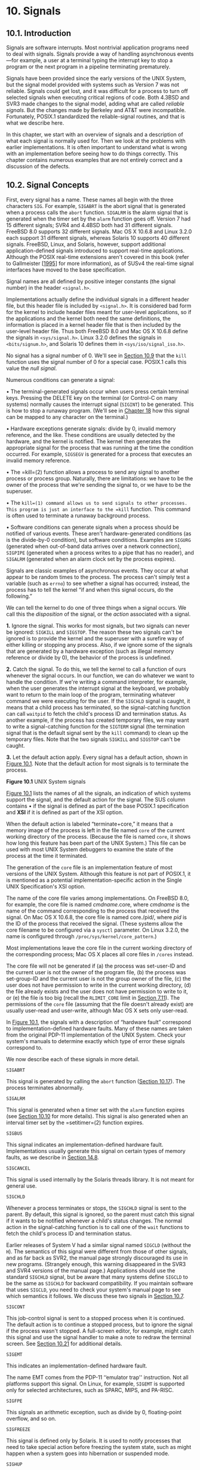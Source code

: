 * 10. Signals


** 10.1. Introduction


Signals are software interrupts. Most nontrivial application programs need to deal with signals. Signals provide a way of handling asynchronous events---for example, a user at a terminal typing the interrupt key to stop a program or the next program in a pipeline terminating prematurely.

Signals have been provided since the early versions of the UNIX System, but the signal model provided with systems such as Version 7 was not reliable. Signals could get lost, and it was difficult for a process to turn off selected signals when executing critical regions of code. Both 4.3BSD and SVR3 made changes to the signal model, adding what are called /reliable signals/. But the changes made by Berkeley and AT&T were incompatible. Fortunately, POSIX.1 standardized the reliable-signal routines, and that is what we describe here.

In this chapter, we start with an overview of signals and a description of what each signal is normally used for. Then we look at the problems with earlier implementations. It is often important to understand what is wrong with an implementation before seeing how to do things correctly. This chapter contains numerous examples that are not entirely correct and a discussion of the defects.

** 10.2. Signal Concepts


First, every signal has a name. These names all begin with the three characters =SIG=. For example, =SIGABRT= is the abort signal that is generated when a process calls the =abort= function. =SIGALRM= is the alarm signal that is generated when the timer set by the =alarm= function goes off. Version 7 had 15 different signals; SVR4 and 4.4BSD both had 31 different signals. FreeBSD 8.0 supports 32 different signals. Mac OS X 10.6.8 and Linux 3.2.0 each support 31 different signals, whereas Solaris 10 supports 40 different signals. FreeBSD, Linux, and Solaris, however, support additional application-defined signals introduced to support real-time applications. Although the POSIX real-time extensions aren't covered in this book (refer to Gallmeister [[[file:part0038.xhtml#bib01_22][1995]]] for more information), as of SUSv4 the real-time signal interfaces have moved to the base specification.

Signal names are all defined by positive integer constants (the signal number) in the header =<signal.h>=.

Implementations actually define the individual signals in a different header file, but this header file is included by =<signal.h>=. It is considered bad form for the kernel to include header files meant for user-level applications, so if the applications and the kernel both need the same definitions, the information is placed in a kernel header file that is then included by the user-level header file. Thus both FreeBSD 8.0 and Mac OS X 10.6.8 define the signals in =<sys/signal.h>=. Linux 3.2.0 defines the signals in =<bits/signum.h>=, and Solaris 10 defines them in =<sys/iso/signal_iso.h>=.

No signal has a signal number of 0. We'll see in [[file:part0022.xhtml#ch10lev1sec9][Section 10.9]] that the =kill= function uses the signal number of 0 for a special case. POSIX.1 calls this value the /null signal/.

Numerous conditions can generate a signal:

• The terminal-generated signals occur when users press certain terminal keys. Pressing the DELETE key on the terminal (or Control-C on many systems) normally causes the interrupt signal (=SIGINT=) to be generated. This is how to stop a runaway program. (We'll see in [[file:part0030.xhtml#ch18][Chapter 18]] how this signal can be mapped to any character on the terminal.)

• Hardware exceptions generate signals: divide by 0, invalid memory reference, and the like. These conditions are usually detected by the hardware, and the kernel is notified. The kernel then generates the appropriate signal for the process that was running at the time the condition occurred. For example, =SIGSEGV= is generated for a process that executes an invalid memory reference.

• The =kill=(2) function allows a process to send any signal to another process or process group. Naturally, there are limitations: we have to be the owner of the process that we're sending the signal to, or we have to be the superuser.

• The =kill=(1) command allows us to send signals to other processes. This program is just an interface to the =kill= function. This command is often used to terminate a runaway background process.

• Software conditions can generate signals when a process should be notified of various events. These aren't hardware-generated conditions (as is the divide-by-0 condition), but software conditions. Examples are =SIGURG= (generated when out-of-band data arrives over a network connection), =SIGPIPE= (generated when a process writes to a pipe that has no reader), and =SIGALRM= (generated when an alarm clock set by the process expires).

Signals are classic examples of asynchronous events. They occur at what appear to be random times to the process. The process can't simply test a variable (such as =errno=) to see whether a signal has occurred; instead, the process has to tell the kernel “if and when this signal occurs, do the following.”

We can tell the kernel to do one of three things when a signal occurs. We call this the /disposition/ of the signal, or the /action/ associated with a signal.

*1.* Ignore the signal. This works for most signals, but two signals can never be ignored: =SIGKILL= and =SIGSTOP=. The reason these two signals can't be ignored is to provide the kernel and the superuser with a surefire way of either killing or stopping any process. Also, if we ignore some of the signals that are generated by a hardware exception (such as illegal memory reference or divide by 0), the behavior of the process is undefined.

*2.* Catch the signal. To do this, we tell the kernel to call a function of ours whenever the signal occurs. In our function, we can do whatever we want to handle the condition. If we're writing a command interpreter, for example, when the user generates the interrupt signal at the keyboard, we probably want to return to the main loop of the program, terminating whatever command we were executing for the user. If the =SIGCHLD= signal is caught, it means that a child process has terminated, so the signal-catching function can call =waitpid= to fetch the child's process ID and termination status. As another example, if the process has created temporary files, we may want to write a signal-catching function for the =SIGTERM= signal (the termination signal that is the default signal sent by the =kill= command) to clean up the temporary files. Note that the two signals =SIGKILL= and =SIGSTOP= can't be caught.

*3.* Let the default action apply. Every signal has a default action, shown in [[file:part0022.xhtml#ch10fig01][Figure 10.1]]. Note that the default action for most signals is to terminate the process.

[[../Images/image01388.jpeg]]

[[../Images/image01389.jpeg]]

*Figure 10.1* UNIX System signals

[[file:part0022.xhtml#ch10fig01][Figure 10.1]] lists the names of all the signals, an indication of which systems support the signal, and the default action for the signal. The SUS column contains • if the signal is defined as part of the base POSIX.1 specification and *XSI* if it is defined as part of the XSI option.

When the default action is labeled “terminate+core,” it means that a memory image of the process is left in the file named =core= of the current working directory of the process. (Because the file is named =core=, it shows how long this feature has been part of the UNIX System.) This file can be used with most UNIX System debuggers to examine the state of the process at the time it terminated.

The generation of the =core= file is an implementation feature of most versions of the UNIX System. Although this feature is not part of POSIX.1, it is mentioned as a potential implementation-specific action in the Single UNIX Specification's XSI option.

The name of the core file varies among implementations. On FreeBSD 8.0, for example, the core file is named /cmdname/.core, where /cmdname/ is the name of the command corresponding to the process that received the signal. On Mac OS X 10.6.8, the core file is named core./pid/, where /pid/ is the ID of the process that received the signal. (These systems allow the core filename to be configured via a =sysctl= parameter. On Linux 3.2.0, the name is configured through =/proc/sys/kernel/core_pattern=.)

Most implementations leave the core file in the current working directory of the corresponding process; Mac OS X places all core files in =/cores= instead.

The core file will not be generated if (a) the process was set-user-ID and the current user is not the owner of the program file, (b) the process was set-group-ID and the current user is not the group owner of the file, (c) the user does not have permission to write in the current working directory, (d) the file already exists and the user does not have permission to write to it, or (e) the file is too big (recall the =RLIMIT_CORE= limit in [[file:part0019.xhtml#ch07lev1sec11][Section 7.11]]). The permissions of the =core= file (assuming that the file doesn't already exist) are usually user-read and user-write, although Mac OS X sets only user-read.

In [[file:part0022.xhtml#ch10fig01][Figure 10.1]], the signals with a description of “hardware fault” correspond to implementation-defined hardware faults. Many of these names are taken from the original PDP-11 implementation of the UNIX System. Check your system's manuals to determine exactly which type of error these signals correspond to.

We now describe each of these signals in more detail.

=SIGABRT=

This signal is generated by calling the =abort= function ([[file:part0022.xhtml#ch10lev1sec17][Section 10.17]]). The process terminates abnormally.

=SIGALRM=

This signal is generated when a timer set with the =alarm= function expires (see [[file:part0022.xhtml#ch10lev1sec10][Section 10.10]] for more details). This signal is also generated when an interval timer set by the =setitimer=(2) function expires.

=SIGBUS=

This signal indicates an implementation-defined hardware fault. Implementations usually generate this signal on certain types of memory faults, as we describe in [[file:part0026.xhtml#ch14lev1sec8][Section 14.8]].

=SIGCANCEL=

This signal is used internally by the Solaris threads library. It is not meant for general use.

=SIGCHLD=

Whenever a process terminates or stops, the =SIGCHLD= signal is sent to the parent. By default, this signal is ignored, so the parent must catch this signal if it wants to be notified whenever a child's status changes. The normal action in the signal-catching function is to call one of the =wait= functions to fetch the child's process ID and termination status.

Earlier releases of System V had a similar signal named =SIGCLD= (without the =H=). The semantics of this signal were different from those of other signals, and as far back as SVR2, the manual page strongly discouraged its use in new programs. (Strangely enough, this warning disappeared in the SVR3 and SVR4 versions of the manual page.) Applications should use the standard =SIGCHLD= signal, but be aware that many systems define =SIGCLD= to be the same as =SIGCHLD= for backward compatibility. If you maintain software that uses =SIGCLD=, you need to check your system's manual page to see which semantics it follows. We discuss these two signals in [[file:part0022.xhtml#ch10lev1sec7][Section 10.7]].

=SIGCONT=

This job-control signal is sent to a stopped process when it is continued. The default action is to continue a stopped process, but to ignore the signal if the process wasn't stopped. A full-screen editor, for example, might catch this signal and use the signal handler to make a note to redraw the terminal screen. See [[file:part0022.xhtml#ch10lev1sec21][Section 10.21]] for additional details.

=SIGEMT=

This indicates an implementation-defined hardware fault.

The name EMT comes from the PDP-11 ‘‘emulator trap'' instruction. Not all platforms support this signal. On Linux, for example, =SIGEMT= is supported only for selected architectures, such as SPARC, MIPS, and PA-RISC.

=SIGFPE=

This signals an arithmetic exception, such as divide by 0, floating-point overflow, and so on.

=SIGFREEZE=

This signal is defined only by Solaris. It is used to notify processes that need to take special action before freezing the system state, such as might happen when a system goes into hibernation or suspended mode.

=SIGHUP=

This signal is sent to the controlling process (session leader) associated with a controlling terminal if a disconnect is detected by the terminal interface. Referring to [[file:part0021.xhtml#ch09fig13][Figure 9.13]], we see that the signal is sent to the process pointed to by the =s_leader= field in the =session= structure. This signal is generated for this condition only if the terminal's =CLOCAL= flag is not set. (The =CLOCAL= flag for a terminal is set if the attached terminal is local. The flag tells the terminal driver to ignore all modem status lines. We describe how to set this flag in [[file:part0030.xhtml#ch18][Chapter 18]].)

Note that the session leader that receives this signal may be in the background; see [[file:part0021.xhtml#ch09fig07][Figure 9.7]] for an example. This differs from the normal terminal-generated signals (interrupt, quit, and suspend), which are always delivered to the foreground process group.

This signal is also generated if the session leader terminates. In this case, the signal is sent to each process in the foreground process group.

This signal is commonly used to notify daemon processes ([[file:part0025.xhtml#ch13][Chapter 13]]) to reread their configuration files. The reason =SIGHUP= is chosen for this task is that a daemon should not have a controlling terminal and would normally never receive this signal.

=SIGILL=

This signal indicates that the process has executed an illegal hardware instruction.

4.3BSD generated this signal from the =abort= function. =SIGABRT= is now used for this purpose.

=SIGINFO=

This BSD signal is generated by the terminal driver when we type the status key (often Control-T). This signal is sent to all processes in the foreground process group (refer to [[file:part0021.xhtml#ch09fig09][Figure 9.9]]). This signal normally causes status information on processes in the foreground process group to be displayed on the terminal.

Linux doesn't provide support for =SIGINFO=, although the symbol is defined to be the same value as =SIGPWR= on the Alpha platform. This is most likely to provide some level of compatibility with software developed for OSF/1.

=SIGINT=

This signal is generated by the terminal driver when we press the interrupt key (often DELETE or Control-C). This signal is sent to all processes in the foreground process group (refer to [[file:part0021.xhtml#ch09fig09][Figure 9.9]]). This signal is often used to terminate a runaway program, especially when it's generating a lot of unwanted output on the screen.

=SIGIO=

This signal indicates an asynchronous I/O event. We discuss it in [[file:part0026.xhtml#ch14lev2sec10][Section 14.5.2]].

In [[file:part0022.xhtml#ch10fig01][Figure 10.1]], we labeled the default action for =SIGIO= as either ‘‘terminate'' or ‘‘ignore.'' Unfortunately, the default depends on the system. Under System V, =SIGIO= is identical to =SIGPOLL=, so its default action is to terminate the process. Under BSD, the default is to ignore the signal.

Linux 3.2.0 and Solaris 10 define =SIGIO= to be the same value as =SIGPOLL=, so the default behavior is to terminate the process. On FreeBSD 8.0 and Mac OS X 10.6.8, the default is to ignore the signal.

=SIGIOT=

This indicates an implementation-defined hardware fault.

The name IOT comes from the PDP-11 mnemonic for the ‘‘input/output TRAP'' instruction. Earlier versions of System V generated this signal from the =abort= function. =SIGABRT= is now used for this purpose.

On FreeBSD 8.0, Linux 3.2.0, Mac OS X 10.6.8, and Solaris 10, =SIGIOT= is defined to be the same value as =SIGABRT=.

=SIGJVM1=

A signal reserved for use by the Java virtual machine on Solaris.

=SIGJVM2=

Another signal reserved for use by the Java virtual machine on Solaris.

=SIGKILL=

This signal is one of the two that can't be caught or ignored. It provides the system administrator with a sure way to kill any process.

=SIGLOST=

This signal is used to notify a process running on a Solaris NFSv4 client system that a lock could not be reacquired during recovery.

=SIGLWP=

This signal is used internally by the Solaris threads library; it is not available for general use. On FreeBSD, =SIGLWP= is defined to be an alias for =SIGTHR=.

=SIGPIPE=

If we write to a pipeline but the reader has terminated, =SIGPIPE= is generated. We describe pipes in [[file:part0027.xhtml#ch15lev1sec2][Section 15.2]]. This signal is also generated when a process writes to a socket of type =SOCK_STREAM= that is no longer connected. We describe sockets in [[file:part0028.xhtml#ch16][Chapter 16]].

=SIGPOLL=

This signal is marked obsolescent in SUSv4, so it might be removed in a future version of the standard. It can be generated when a specific event occurs on a pollable device. We describe this signal with the =poll= function in [[file:part0026.xhtml#ch14lev2sec8][Section 14.4.2]]. =SIGPOLL= originated with SVR3, and loosely corresponds to the BSD =SIGIO= and =SIGURG= signals.

On Linux and Solaris, =SIGPOLL= is defined to have the same value as =SIGIO=.

=SIGPROF=

This signal is marked obsolescent in SUSv4, so it might be removed in a future version of the standard. This signal is generated when a profiling interval timer set by the =setitimer=(2) function expires.

=SIGPWR=

This signal is system dependent. Its main use is on a system that has an uninterruptible power supply (UPS). If power fails, the UPS takes over and the software can usually be notified. Nothing needs to be done at this point, as the system continues running on battery power. But if the battery gets low (for example, if the power is off for an extended period), the software is usually notified again; at this point, it behooves the system to shut everything down. This is when =SIGPWR= should be sent. On most systems, the process that is notified of the low-battery condition sends the =SIGPWR= signal to the =init= process, and =init= handles the system shutdown.

Solaris 10 and some Linux distributions have entries in the =inittab= file for this purpose: =powerfail= and =powerwait= (or =powerokwait=).

In [[file:part0022.xhtml#ch10fig01][Figure 10.1]], we labeled the default action for =SIGPWR= as either ‘‘terminate'' or ‘‘ignore.'' Unfortunately, the default depends on the system. The default on Linux is to terminate the process. On Solaris, the signal is ignored by default.

=SIGQUIT=

This signal is generated by the terminal driver when we press the terminal quit key (often Control-backslash). This signal is sent to all processes in the foreground process group (refer to [[file:part0021.xhtml#ch09fig09][Figure 9.9]]). This signal not only terminates the foreground process group (as does =SIGINT=), but also generates a =core= file.

=SIGSEGV=

This signal indicates that the process has made an invalid memory reference (which is usually a sign that the program has a bug, such as dereferencing an uninitialized pointer).

The name SEGV stands for ‘‘segmentation violation.''

=SIGSTKFLT=

This signal is defined only by Linux. It showed up in the earliest versions of Linux, where it was intended to be used for stack faults taken by the math coprocessor. This signal is not generated by the kernel, but remains for backward compatibility.

=SIGSTOP=

This job-control signal stops a process. It is similar to the interactive stop signal (=SIGTSTP=), but =SIGSTOP= cannot be caught or ignored.

=SIGSYS=

This signals an invalid system call. Somehow, the process executed a machine instruction that the kernel thought was a system call, but the parameter with the instruction that indicates the type of system call was invalid. This might happen if you build a program that uses a new system call and you then try to run the same binary on an older version of the operating system where the system call doesn't exist.

=SIGTERM=

This is the termination signal sent by the =kill=(1) command by default. Because it can be caught by applications, using =SIGTERM= gives programs a chance to terminate gracefully by cleaning up before exiting (in contrast to =SIGKILL=, which can't be caught or ignored).

=SIGTHAW=

This signal is defined only by Solaris and is used to notify processes that need to take special action when the system resumes operation after being suspended.

=SIGTHR=

This is a signal reserved for use by the thread library on FreeBSD. It is defined to have the same value as =SIGLWP=.

=SIGTRAP=

This signal indicates an implementation-defined hardware fault.

The signal name comes from the PDP-11 TRAP instruction. Implementations often use this signal to transfer control to a debugger when a breakpoint instruction is executed.

=SIGTSTP=

This interactive stop signal is generated by the terminal driver when we press the terminal suspend key (often Control-Z). This signal is sent to all processes in the foreground process group (refer to [[file:part0021.xhtml#ch09fig09][Figure 9.9]]).

Unfortunately, the term /stop/ has different meanings. When discussing job control and signals, we talk about stopping and continuing jobs. The terminal driver, however, has historically used the term /stop/ to refer to stopping and starting the terminal output using the Control-S and Control-Q characters. Therefore, the terminal driver calls the character that generates the interactive stop signal the suspend character, not the stop character.

=SIGTTIN=

This signal is generated by the terminal driver when a process in a background process group tries to read from its controlling terminal. (Refer to the discussion of this topic in [[file:part0021.xhtml#ch09lev1sec8][Section 9.8]].) As special cases, if either (a) the reading process is ignoring or blocking this signal or (b) the process group of the reading process is orphaned, then the signal is not generated; instead, the read operation fails with =errno= set to =EIO=.

=SIGTTOU=

This signal is generated by the terminal driver when a process in a background process group tries to write to its controlling terminal. (This is discussed in [[file:part0021.xhtml#ch09lev1sec8][Section 9.8]].) Unlike the case with background reads, a process can choose to allow background writes to the controlling terminal. We describe how to modify this option in [[file:part0030.xhtml#ch18][Chapter 18]].

If background writes are not allowed, then like the =SIGTTIN= signal, there are two special cases: if either (a) the writing process is ignoring or blocking this signal or (b) the process group of the writing process is orphaned, then the signal is not generated; instead, the write operation returns an error with =errno= set to =EIO=.

Regardless of whether background writes are allowed, certain terminal operations (other than writing) can also generate the =SIGTTOU= signal. These include =tcsetattr=, =tcsendbreak=, =tcdrain=, =tcflush=, =tcflow=, and =tcsetpgrp=. We describe these terminal operations in [[file:part0030.xhtml#ch18][Chapter 18]].

=SIGURG=

This signal notifies the process that an urgent condition has occurred. It is optionally generated when out-of-band data is received on a network connection.

=SIGUSR1=

This is a user-defined signal, for use in application programs.

=SIGUSR2=

This is another user-defined signal, similar to =SIGUSR1=, for use in application programs.

=SIGVTALRM=

This signal is generated when a virtual interval timer set by the =setitimer=(2) function expires.

=SIGWAITING=

This signal is used internally by the Solaris threads library, and is not available for general use.

=SIGWINCH=

The kernel maintains the size of the window associated with each terminal and pseudo terminal. A process can get and set the window size with the =ioctl= function, which we describe in [[file:part0030.xhtml#ch18lev1sec12][Section 18.12]]. If a process changes the window size from its previous value using the =ioctl= set-window-size command, the kernel generates the =SIGWINCH= signal for the foreground process group.

=SIGXCPU=

The Single UNIX Specification supports the concept of resource limits as part of the XSI option; refer to [[file:part0019.xhtml#ch07lev1sec11][Section 7.11]]. If the process exceeds its soft CPU time limit, the =SIGXCPU= signal is generated.

In [[file:part0022.xhtml#ch10fig01][Figure 10.1]], we labeled the default action for =SIGXCPU= as either ‘‘terminate'' or ‘‘terminate with a core file.'' The default depends on the operating system. Linux 3.2.0 and Solaris 10 support a default action of terminate with a core file, whereas FreeBSD 8.0 and Mac OS X 10.6.8 support a default action of terminate without generating a core file. The Single UNIX Specification requires that the default action be to terminate the process abnormally. Whether a core file is generated is left up to the implementation.

=SIGXFSZ=

This signal is generated if the process exceeds its soft file size limit; refer to [[file:part0019.xhtml#ch07lev1sec11][Section 7.11]].

Just as with =SIGXCPU=, the default action taken with =SIGXFSZ= depends on the operating system. On Linux 3.2.0 and Solaris 10, the default is to terminate the process and create a core file. On FreeBSD 8.0 and Mac OS X 10.6.8, the default is to terminate the process without generating a core file. The Single UNIX Specification requires that the default action be to terminate the process abnormally. Whether a core file is generated is left up to the implementation.

=SIGXRES=

This signal is defined only by Solaris. It is optionally used to notify processes that have exceeded a preconfigured resource value. The Solaris resource control mechanism is a general facility for controlling the use of shared resources among independent application sets.

** 10.3. signal Function


The simplest interface to the signal features of the UNIX System is the =signal= function.

--------------



#include <signal.h>

void (*signal(int signo, void (*func)(int)))(int);

Returns: previous disposition of signal (see following) if OK, =SIG_ERR= on error

--------------

The =signal= function is defined by ISO C, which doesn't involve multiple processes, process groups, terminal I/O, and the like. Therefore, its definition of signals is vague enough to be almost useless for UNIX systems.

Implementations derived from UNIX System V support the =signal= function, but it provides the old unreliable-signal semantics. (We describe these older semantics in [[file:part0022.xhtml#ch10lev1sec4][Section 10.4]].) The =signal= function provides backward compatibility for applications that require the older semantics. New applications should not use these unreliable signals.

4.4BSD also provides the =signal= function, but it is defined in terms of the =sigaction= function (which we describe in [[file:part0022.xhtml#ch10lev1sec14][Section 10.14]]), so using it under 4.4BSD provides the newer reliable-signal semantics. Most current systems follow this strategy, but Solaris 10 follows the System V semantics for the =signal= function.

Because the semantics of =signal= differ among implementations, we must use the =sigaction= function instead. We provide an implementation of =signal= that uses =sigaction= in [[file:part0022.xhtml#ch10lev1sec14][Section 10.14]]. All the examples in this text use the =signal= function from [[file:part0022.xhtml#ch10fig18][Figure 10.18]] to give us consistent semantics regardless of which particular platform we use.

The /signo/ argument is just the name of the signal from [[file:part0022.xhtml#ch10fig01][Figure 10.1]]. The value of /func/ is (a) the constant =SIG_IGN=, (b) the constant =SIG_DFL=, or (c) the address of a function to be called when the signal occurs. If we specify =SIG_IGN=, we are telling the system to ignore the signal. (Remember that we cannot ignore the two signals =SIGKILL= and =SIGSTOP=.) When we specify =SIG_DFL=, we are setting the action associated with the signal to its default value (see the final column in [[file:part0022.xhtml#ch10fig01][Figure 10.1]]). When we specify the address of a function to be called when the signal occurs, we are arranging to “catch” the signal. We call the function either the /signal handler/ or the /signal-catching function/.

The prototype for the =signal= function states that the function requires two arguments and returns a pointer to a function that returns nothing (=void=). The =signal= function's first argument, /signo/, is an integer. The second argument is a pointer to a function that takes a single integer argument and returns nothing. The function whose address is returned as the value of =signal= takes a single integer argument (the final =(int)=). In plain English, this declaration says that the signal handler is passed a single integer argument (the signal number) and that it returns nothing. When we call =signal= to establish the signal handler, the second argument is a pointer to the function.

The return value from =signal= is the pointer to the previous signal handler.

Many systems call the signal handler with additional, implementation-dependent arguments. We discuss this further in [[file:part0022.xhtml#ch10lev1sec14][Section 10.14]].

The perplexing =signal= function prototype shown at the beginning of this section can be made much simpler through the use of the following =typedef= [[[file:part0038.xhtml#bib01_54][Plauger 1992]]]:

typedef void Sigfunc(int);

Then the prototype becomes

Sigfunc *signal(int, Sigfunc *);

We've included this =typedef= in =apue.h= ([[file:part0036.xhtml#app02][Appendix B]]) and use it with the functions in this chapter.

If we examine the system's header =<signal.h>=, we will probably find declarations of the form



#define SIG_ERR   (void (*)())-1
#define SIG_DFL   (void (*)())0
#define SIG_IGN   (void (*)())1

These constants can be used in place of the “pointer to a function that takes an integer argument and returns nothing,” the second argument to =signal=, and the return value from =signal=. The three values used for these constants need not be --1, 0, and 1. They must be three values that can never be the address of any declarable function. Most UNIX systems use the values shown.

Example

[[file:part0022.xhtml#ch10fig02][Figure 10.2]] shows a simple signal handler that catches either of the two user-defined signals and prints the signal number. In [[file:part0022.xhtml#ch10lev1sec10][Section 10.10]], we describe the =pause= function, which simply suspends the calling process until a signal is received.



--------------

#include "apue.h"

static void sig_usr(int);   /* one handler for both signals */

int
main(void)
{
    if (signal(SIGUSR1, sig_usr) == SIG_ERR)
        err_sys("can′t catch SIGUSR1");
    if (signal(SIGUSR2, sig_usr) == SIG_ERR)
        err_sys("can′t catch SIGUSR2");
    for ( ; ; )
        pause();
}

static void
sig_usr(int signo)      /* argument is signal number */
{
    if (signo == SIGUSR1)
        printf("received SIGUSR1n");
    else if (signo == SIGUSR2)
        printf("received SIGUSR2n");
    else
        err_dump("received signal %dn", signo);
}

--------------

*Figure 10.2* Simple program to catch =SIGUSR1= and =SIGUSR2=

We invoke the program in the background and use the =kill=(1) command to send it signals. Note that the term /kill/ in the UNIX System is a misnomer. The =kill=(1) command and the =kill=(2) function just send a signal to a process or process group. Whether that signal terminates the process depends on which signal is sent and whether the process has arranged to catch the signal.



$ ./a.out &                           start process in background
[1]      7216                         job-control shell prints job number and process ID
$ kill -USR1 7216                     send it SIGUSR1
received SIGUSR1
$ kill -USR2 7216                     send it SIGUSR2
received SIGUSR2
$ kill 7216                           now send it SIGTERM
[1]+  Terminated            ./a.out

When we send the =SIGTERM= signal, the process is terminated, since it doesn't catch the signal, and the default action for the signal is termination.

*** Program Start-Up


When a program is executed, the status of all signals is either default or ignore. Normally, all signals are set to their default action, unless the process that calls =exec= is ignoring the signal. Specifically, the =exec= functions change the disposition of any signals being caught to their default action and leave the status of all other signals alone. (Naturally, a signal that is being caught by a process that calls =exec= cannot be caught by the same function in the new program, since the address of the signal-catching function in the caller probably has no meaning in the new program file that is executed.)

One specific example of this signal status behavior is how an interactive shell treats the interrupt and quit signals for a background process. With a shell that doesn't support job control, when we execute a process in the background, as in

cc main.c &

the shell automatically sets the disposition of the interrupt and quit signals in the background process to be ignored. This is done so that if we type the interrupt character, it doesn't affect the background process. If this weren't done and we typed the interrupt character, it would terminate not only the foreground process, but also all the background processes.

Many interactive programs that catch these two signals have code that looks like



void sig_int(int), sig_quit(int);

if (signal(SIGINT, SIG_IGN) != SIG_IGN)
    signal(SIGINT, sig_int);
if (signal(SIGQUIT, SIG_IGN) != SIG_IGN)
    signal(SIGQUIT, sig_quit);

Following this approach, the process catches the signal only if the signal is not currently being ignored.

These two calls to =signal= also show a limitation of the =signal= function: we are not able to determine the current disposition of a signal without changing the disposition. We'll see later in this chapter how the =sigaction= function allows us to determine a signal's disposition without changing it.

*** Process Creation


When a process calls =fork=, the child inherits the parent's signal dispositions. Here, since the child starts off with a copy of the parent's memory image, the address of a signal-catching function has meaning in the child.

** 10.4. Unreliable Signals


In earlier versions of the UNIX System (such as Version 7), signals were unreliable. By this we mean that signals could get lost: a signal could occur and the process would never know about it. Also, a process had little control over a signal: a process could catch the signal or ignore it. Sometimes, we would like to tell the kernel to block a signal: don't ignore it, just remember if it occurs, and tell us later when we're ready.

Changes were made with 4.2BSD to provide what are called /reliable signals/. A different set of changes was then made in SVR3 to provide reliable signals under System V. POSIX.1 chose the BSD model to standardize.

One problem with these early versions was that the action for a signal was reset to its default each time the signal occurred. (In the previous example, when we ran the program in [[file:part0022.xhtml#ch10fig02][Figure 10.2]], we avoided this detail by catching each signal only once.) The classic example from programming books that described these earlier systems concerns how to handle the interrupt signal. The code that was described usually looked like



    int    sig_int();        /* my signal handling function */
      .
      .
      .
    signal(SIGINT, sig_int); /* establish handler */
      .
      .
      .
sig_int()
{
    signal(SIGINT, sig_int); /* reestablish handler for next time */
      .
      .                      /* process the signal ... */
      .
}

(The reason the signal handler is declared as returning an integer is that these early systems didn't support the ISO C =void= data type.)

The problem with this code fragment is that there is a window of time---after the signal has occurred, but before the call to =signal= in the signal handler---when the interrupt signal could occur another time. This second signal would cause the default action to occur, which for this signal terminates the process. This is one of those conditions that works correctly most of the time, causing us to think that it is correct, when it isn't.

Another problem with these earlier systems was that the process was unable to turn a signal off when it didn't want the signal to occur. All the process could do was ignore the signal. There are times when we would like to tell the system “prevent the following signals from interrupting me, but remember if they do occur.” The classic example that demonstrates this flaw is shown by a piece of code that catches a signal and sets a flag for the process that indicates that the signal occurred:



int   sig_int();             /* my signal handling function */
int   sig_int_flag;          /* set nonzero when signal occurs */

main()
{
    signal(SIGINT, sig_int); /* establish handler */
      .
      .
      .
    while (sig_int_flag == 0)
        pause();             /* go to sleep, waiting for signal */
      .
      .
      .
}
sig_int()
{
    signal(SIGINT, sig_int); /* reestablish handler for next time */
    sig_int_flag = 1;        /* set flag for main loop to examine */
}

Here, the process is calling the =pause= function to put it to sleep until a signal is caught. When the signal is caught, the signal handler just sets the flag =sig_int_flag= to a nonzero value. The process is automatically awakened by the kernel after the signal handler returns, notices that the flag is nonzero, and does whatever it needs to do. But there is a window of time when things can go wrong. If the signal occurs after the test of =sig_int_flag= but before the call to =pause=, the process could go to sleep forever (assuming that the signal is never generated again). This occurrence of the signal is lost. This is another example of some code that isn't right, yet it works most of the time. Debugging this type of problem can be difficult.

** 10.5. Interrupted System Calls


A characteristic of earlier UNIX systems was that if a process caught a signal while the process was blocked in a “slow” system call, the system call was interrupted. The system call returned an error and =errno= was set to =EINTR=. This was done under the assumption that since a signal occurred and the process caught it, there is a good chance that something has happened that should wake up the blocked system call.

Here, we have to differentiate between a system call and a function. It is a system call within the kernel that is interrupted when a signal is caught.

To support this feature, the system calls are divided into two categories: the “slow” system calls and all the others. The slow system calls are those that can block forever. Included in this category are

• Reads that can block the caller forever if data isn't present with certain file types (pipes, terminal devices, and network devices)

• Writes that can block the caller forever if the data can't be accepted immediately by these same file types

• Opens on certain file types that block the caller until some condition occurs (such as a terminal device open waiting until an attached modem answers the phone)

• The =pause= function (which by definition puts the calling process to sleep until a signal is caught) and the =wait= function

• Certain =ioctl= operations

• Some of the interprocess communication functions ([[file:part0027.xhtml#ch15][Chapter 15]])

The notable exception to these slow system calls is anything related to disk I/O. Although a read or a write of a disk file can block the caller temporarily (while the disk driver queues the request and then the request is executed), unless a hardware error occurs, the I/O operation always returns and unblocks the caller quickly.

One condition that is handled by interrupted system calls, for example, is when a process initiates a read from a terminal device and the user at the terminal walks away from the terminal for an extended period. In this example, the process could be blocked for hours or days and would remain so unless the system was taken down.

POSIX.1 semantics for interrupted =read=s and =write=s changed with the 2001 version of the standard. Earlier versions gave implementations a choice of how to deal with =read=s and =write=s that have processed partial amounts of data. If =read= has received and transferred data to an application's buffer, but has not yet received all that the application requested and is then interrupted, the operating system could either fail the system call, with =errno= set to =EINTR=, or allow the system call to succeed, returning the partial amount of data received. Similarly, if =write= is interrupted after transferring some of the data in an application's buffer, the operation system could either fail the system call, with =errno= set to =EINTR=, or allow the system call to succeed, returning the partial amount of data written. Historically, implementations derived from System V fail the system call, whereas BSD-derived implementations return partial success. With the 2001 version of the POSIX.1 standard, the BSD-style semantics are required.

The problem with interrupted system calls is that we now have to handle the error return explicitly. The typical code sequence (assuming a read operation and assuming that we want to restart the read even if it's interrupted) would be



again:
    if ((n = read(fd, buf, BUFFSIZE)) < 0) {
        if (errno == EINTR)
            goto again;     /* just an interrupted system call */
        /* handle other errors */
    }

To prevent applications from having to handle interrupted system calls, 4.2BSD introduced the automatic restarting of certain interrupted system calls. The system calls that were automatically restarted are =ioctl=, =read=, =readv=, =write=, =writev=, =wait=, and =waitpid=. As we've mentioned, the first five of these functions are interrupted by a signal only if they are operating on a slow device; =wait= and =waitpid= are always interrupted when a signal is caught. Since this caused a problem for some applications that didn't want the operation restarted if it was interrupted, 4.3BSD allowed the process to disable this feature on a per-signal basis.

POSIX.1 requires an implementation to restart system calls only when the =SA_RESTART= flag is in effect for the interrupting signal. As we will see in [[file:part0022.xhtml#ch10lev1sec14][Section 10.14]], this flag is used with the =sigaction= function to allow applications to request that interrupted system calls be restarted.

Historically, when using the =signal= function to establish a signal handler, implementations varied with respect to how interrupted system calls were handled. System V never restarted system calls by default. BSD, in contrast, restarted them if the calls were interrupted by signals. On FreeBSD 8.0, Linux 3.2.0, and Mac OS X 10.6.8, when signal handlers are installed with the =signal= function, interrupted system calls will be restarted. The default on Solaris 10, however, is to return an error (=EINTR=) instead when system calls are interrupted by signal handlers installed with the =signal= function. By using our own implementation of the =signal= function (shown in [[file:part0022.xhtml#ch10fig18][Figure 10.18]]), we avoid having to deal with these differences.

One of the reasons 4.2BSD introduced the automatic restart feature is that sometimes we don't know that the input or output device is a slow device. If the program we write can be used interactively, then it might be reading or writing a slow device, since terminals fall into this category. If we catch signals in this program, and if the system doesn't provide the restart capability, then we have to test every read or write for the interrupted error return and reissue the read or write.

[[file:part0022.xhtml#ch10fig03][Figure 10.3]] summarizes the signal functions and their semantics provided by the various implementations.

[[../Images/image01390.jpeg]]
*Figure 10.3* Features provided by various signal implementations

Be aware that UNIX systems from other vendors can have values different from those shown in this figure. For example, =sigaction= under SunOS 4.1.2 restarts an interrupted system call by default, unlike the platforms listed in [[file:part0022.xhtml#ch10fig03][Figure 10.3]].

In [[file:part0022.xhtml#ch10fig18][Figure 10.18]], we provide our own version of the =signal= function that automatically tries to restart interrupted system calls (other than for the =SIGALRM= signal). In [[file:part0022.xhtml#ch10fig19][Figure 10.19]], we provide another function, =signal_intr=, that tries to never do the restart.

We talk more about interrupted system calls in [[file:part0026.xhtml#ch14lev1sec4][Section 14.4]] with regard to the =select= and =poll= functions.

** 10.6. Reentrant Functions


When a signal that is being caught is handled by a process, the normal sequence of instructions being executed by the process is temporarily interrupted by the signal handler. The process then continues executing, but the instructions in the signal handler are now executed. If the signal handler returns (instead of calling =exit= or =longjmp=, for example), then the normal sequence of instructions that the process was executing when the signal was caught continues executing. (This is similar to what happens when a hardware interrupt occurs.) But in the signal handler, we can't tell where the process was executing when the signal was caught. What if the process was in the middle of allocating additional memory on its heap using =malloc=, and we call =malloc= from the signal handler? Or, what if the process was in the middle of a call to a function, such as =getpwnam= ([[file:part0018.xhtml#ch06lev1sec2][Section 6.2]]), that stores its result in a static location, and we call the same function from the signal handler? In the =malloc= example, havoc can result for the process, since =malloc= usually maintains a linked list of all its allocated areas, and it may have been in the middle of changing this list. In the case of =getpwnam=, the information returned to the normal caller can get overwritten with the information returned to the signal handler.

The Single UNIX Specification specifies the functions that are guaranteed to be safe to call from within a signal handler. These functions are reentrant and are called /async-signal safe/ by the Single UNIX Specification. Besides being reentrant, they block any signals during operation if delivery of a signal might cause inconsistencies. [[file:part0022.xhtml#ch10fig04][Figure 10.4]] lists these async-signal safe functions. Most of the functions that are not included in [[file:part0022.xhtml#ch10fig04][Figure 10.4]] are missing because (a) they are known to use static data structures, (b) they call =malloc= or =free=, or (c) they are part of the standard I/O library. Most implementations of the standard I/O library use global data structures in a nonreentrant way. Note that even though we call =printf= from signal handlers in some of our examples, it is not guaranteed to produce the expected results, since the signal handler can interrupt a call to =printf= from our main program.

[[../Images/image01391.jpeg]]
*Figure 10.4* Reentrant functions that may be called from a signal handler

Be aware that even if we call a function listed in [[file:part0022.xhtml#ch10fig04][Figure 10.4]] from a signal handler, there is only one =errno= variable per thread (recall the discussion of =errno= and threads in [[file:part0013.xhtml#ch01lev1sec7][Section 1.7]]), and we might potentially modify its value. Consider a signal handler that is invoked right after =main= has set =errno=. If the signal handler calls =read=, for example, this call can change the value of =errno=, wiping out the value that was just stored in =main=. Therefore, as a general rule, when calling the functions listed in [[file:part0022.xhtml#ch10fig04][Figure 10.4]] from a signal handler, we should save and restore =errno=. (Be aware that a commonly caught signal is =SIGCHLD=, and its signal handler usually calls one of the =wait= functions. All the =wait= functions can change =errno=.)

Note that =longjmp= ([[file:part0019.xhtml#ch07lev1sec10][Section 7.10]]) and =siglongjmp= ([[file:part0022.xhtml#ch10lev1sec15][Section 10.15]]) are missing from [[file:part0022.xhtml#ch10fig04][Figure 10.4]], because the signal may have occurred while the main routine was updating a data structure in a nonreentrant way. This data structure could be left half updated if we call =siglongjmp= instead of returning from the signal handler. If it is going to do such things as update global data structures, as we describe here, while catching signals that cause =sigsetjmp= to be executed, an application needs to block the signals while updating the data structures.

Example

[[file:part0022.xhtml#ch10fig05][Figure 10.5]] shows a program that calls the nonreentrant function =getpwnam= from a signal handler that is called every second. We describe the =alarm= function in [[file:part0022.xhtml#ch10lev1sec10][Section 10.10]]. We use it here to generate a =SIGALRM= signal every second.



--------------

#include "apue.h"
#include <pwd.h>

static void
my_alarm(int signo)
{
    struct passwd   *rootptr;

    printf("in signal handlern");
    if ((rootptr = getpwnam("root")) == NULL)
            err_sys("getpwnam(root) error");
    alarm(1);
}

int
main(void)
{
    struct passwd   *ptr;

    signal(SIGALRM, my_alarm);
    alarm(1);
    for ( ; ; ) {
        if ((ptr = getpwnam("sar")) == NULL)
            err_sys("getpwnam error");
        if (strcmp(ptr->pw_name, "sar") != 0)
            printf("return value corrupted!, pw_name = %sn",
                    ptr->pw_name);
    }
}

--------------

*Figure 10.5* Call a nonreentrant function from a signal handler

When this program was run, the results were random. Usually, the program would be terminated by a =SIGSEGV= signal when the signal handler returned after several iterations. An examination of the =core= file showed that the =main= function had called =getpwnam=, but that when =getpwnam= called =free=, the signal handler interrupted it and called =getpwnam=, which in turn called =free=. The data structures maintained by =malloc= and =free= had been corrupted when the signal handler (indirectly) called =free= while the =main= function was also calling =free=. Occasionally, the program would run for several seconds before crashing with a =SIGSEGV= error. When the =main= function did run correctly after the signal had been caught, the return value was sometimes corrupted and sometimes fine.

As shown by this example, if we call a nonreentrant function from a signal handler, the results are unpredictable.

** 10.7. SIGCLD Semantics


Two signals that continually generate confusion are =SIGCLD= and =SIGCHLD=. The name =SIGCLD= (without the =H=) is from System V, and this signal has different semantics from the BSD signal, named =SIGCHLD=. The POSIX.1 signal is also named =SIGCHLD=.

The semantics of the BSD =SIGCHLD= signal are normal, in the sense that its semantics are similar to those of all other signals. When the signal occurs, the status of a child has changed, and we need to call one of the =wait= functions to determine what has happened.

System V, however, has traditionally handled the =SIGCLD= signal differently from other signals. SVR4-based systems continue this questionable tradition (i.e., compatibility constraint) if we set its disposition using either =signal= or =sigset= (the older, SVR3-compatible functions to set the disposition of a signal). This older handling of =SIGCLD= consists of the following behavior:

*1.* If the process specifically sets its disposition to =SIG_IGN=, children of the calling process will not generate zombie processes. Note that this is different from its default action (=SIG_DFL=), which from [[file:part0022.xhtml#ch10fig01][Figure 10.1]] is to be ignored. Instead, on termination, the status of these child processes is discarded. If it subsequently calls one of the =wait= functions, the calling process will block until all its children have terminated, and then =wait= returns --1 with =errno= set to =ECHILD=. (The default disposition of this signal is to be ignored, but this default will not cause the preceding semantics to occur. Instead, we specifically have to set its disposition to =SIG_IGN=.)

POSIX.1 does not specify what happens when =SIGCHLD= is ignored, so this behavior is allowed. The XSI option requires this behavior to be supported for =SIGCHLD=.

4.4BSD always generates zombies if =SIGCHLD= is ignored. If we want to avoid zombies, we have to =wait= for our children. With SVR4, if either =signal= or =sigset= is called to set the disposition of =SIGCHLD= to be ignored, zombies are never generated. All four platforms described in this book follow SVR4 in this behavior.

With =sigaction=, we can set the =SA_NOCLDWAIT= flag ([[file:part0022.xhtml#ch10fig16][Figure 10.16]]) to avoid zombies. This action is also supported on all four platforms.

*2.* If we set the disposition of =SIGCLD= to be caught, the kernel immediately checks whether any child processes are ready to be =wait=ed for and, if so, calls the =SIGCLD= handler.

Item 2 changes the way we have to write a signal handler for this signal, as illustrated in the following example.

Example

Recall from [[file:part0022.xhtml#ch10lev1sec4][Section 10.4]] that the first thing to do on entry to a signal handler is to call =signal= again, to reestablish the handler. (This action is intended to minimize the window of time when the signal is reset back to its default and could get lost.) We show this in [[file:part0022.xhtml#ch10fig06][Figure 10.6]]. This program doesn't work on traditional System V platforms. The output is a continual string of =SIGCLD received= lines. Eventually, the process runs out of stack space and terminates abnormally.



--------------

#include    "apue.h"
#include    <sys/wait.h>

static void sig_cld(int);

int
main()
{
    pid_t   pid;

    if (signal(SIGCLD, sig_cld) == SIG_ERR)
        perror("signal error");
    if ((pid = fork()) < 0) {
        perror("fork error");
    } else if (pid == 0) {       /* child */
        sleep(2);
        _exit(0);
    }

    pause();    /* parent */
    exit(0);
}

static void
sig_cld(int signo)  /* interrupts pause() */
{
    pid_t   pid;
    int     status;

    printf("SIGCLD receivedn");

    if (signal(SIGCLD, sig_cld) == SIG_ERR) /* reestablish handler */
        perror("signal error");

    if ((pid = wait(&status)) < 0)      /* fetch child status */
        perror("wait error");

    printf("pid = %dn", pid);
}

--------------

*Figure 10.6* System V =SIGCLD= handler that doesn't work

FreeBSD 8.0 and Mac OS X 10.6.8 don't exhibit this problem, because BSD-based systems generally don't support historical System V semantics for =SIGCLD=. Linux 3.2.0 also doesn't exhibit this problem, because it doesn't call the =SIGCHLD= signal handler when a process arranges to catch =SIGCHLD= and child processes are ready to be =wait=ed for, even though =SIGCLD= and =SIGCHLD= are defined to be the same value. Solaris 10, on the other hand, does call the signal handler in this situation, but includes extra code in the kernel to avoid this problem.

Although the four platforms described in this book solve this problem, realize that platforms (such as AIX) still exist that haven't addressed it.

The problem with this program is that the call to =signal= at the beginning of the signal handler invokes item 2 from the preceding discussion---the kernel checks whether a child needs to be =wait=ed for (which is the case, since we're processing a =SIGCLD= signal), so it generates another call to the signal handler. The signal handler calls =signal=, and the whole process starts over again.

To fix this program, we have to move the call to =signal= after the call to =wait=. By doing this, we call =signal= after fetching the child's termination status; the signal is generated again by the kernel only if some other child has since terminated.

POSIX.1 states that when we establish a signal handler for =SIGCHLD= and there exists a terminated child we have not yet =wait=ed for, it is unspecified whether the signal is generated. This allows the behavior described previously. But since POSIX.1 does not reset a signal's disposition to its default when the signal occurs (assuming that we're using the POSIX.1 =sigaction= function to set its disposition), there is no need for us to ever establish a signal handler for =SIGCHLD= within that handler.

Be cognizant of the =SIGCHLD= semantics for your implementation. Be especially aware of some systems that =#define SIGCHLD= to be =SIGCLD=, or vice versa. Changing the name may allow you to compile a program that was written for another system, but if that program depends on the other semantics, it may not work.

Of the four platforms described in this text, only Linux 3.2.0 and Solaris 10 define =SIGCLD=. On these platforms, =SIGCLD= is equivalent to =SIGCHLD=.

** 10.8. Reliable-Signal Terminology and Semantics


We need to define some of the terms used throughout our discussion of signals. First, a signal is /generated/ for a process (or sent to a process) when the event that causes the signal occurs. The event could be a hardware exception (e.g., divide by 0), a software condition (e.g., an =alarm= timer expiring), a terminal-generated signal, or a call to the =kill= function. When the signal is generated, the kernel usually sets a flag of some form in the process table.

We say that a signal is /delivered/ to a process when the action for a signal is taken. During the time between the generation of a signal and its delivery, the signal is said to be /pending/.

A process has the option of /blocking/ the delivery of a signal. If a signal that is blocked is generated for a process, and if the action for that signal is either the default action or to catch the signal, then the signal remains pending for the process until the process either (a) unblocks the signal or (b) changes the action to ignore the signal. The system determines what to do with a blocked signal when the signal is delivered, not when it's generated. This allows the process to change the action for the signal before it's delivered. The =sigpending= function ([[file:part0022.xhtml#ch10lev1sec13][Section 10.13]]) can be called by a process to determine which signals are blocked and pending.

What happens if a blocked signal is generated more than once before the process unblocks the signal? POSIX.1 allows the system to deliver the signal either once or more than once. If the system delivers the signal more than once, we say that the signals are queued. Most UNIX systems, however, do /not/ queue signals unless they support the real-time extensions to POSIX.1. Instead, the UNIX kernel simply delivers the signal once.

With SUSv4, the real-time signal functionality moved from the real-time extensions to the base specification. As time goes on, more systems will support queueing signals even if they don't support the real-time extensions. We discuss queueing signals further in [[file:part0022.xhtml#ch10lev1sec20][Section 10.20]].

The manual pages for SVR2 claimed that the =SIGCLD= signal was queued while the process was executing its =SIGCLD= signal handler. Although this might have been true on a conceptual level, the actual implementation was different. Instead, the signal was regenerated by the kernel as we described in [[file:part0022.xhtml#ch10lev1sec7][Section 10.7]]. In SVR3, the manual was changed to indicate that the =SIGCLD= signal was ignored while the process was executing its signal handler for =SIGCLD=. The SVR4 manual removed any mention of what happens to =SIGCLD= signals that are generated while a process is executing its =SIGCLD= signal handler.

The SVR4 =sigaction=(2) manual page in AT&T [[[file:part0038.xhtml#bib01_12][1990e]]] claims that the =SA_SIGINFO= flag ([[file:part0022.xhtml#ch10fig16][Figure 10.16]]) causes signals to be reliably queued. This is wrong. Apparently, this feature was partially implemented within the kernel, but it is not enabled in SVR4. Curiously, the SVID didn't make the same claims of reliable queuing.

What happens if more than one signal is ready to be delivered to a process? POSIX.1 does not specify the order in which the signals are delivered to the process. The Rationale for POSIX.1 does suggest, however, that signals related to the current state of the process be delivered before other signals. (=SIGSEGV= is one such signal.)

Each process has a /signal mask/ that defines the set of signals currently blocked from delivery to that process. We can think of this mask as having one bit for each possible signal. If the bit is on for a given signal, that signal is currently blocked. A process can examine and change its current signal mask by calling =sigprocmask=, which we describe in [[file:part0022.xhtml#ch10lev1sec12][Section 10.12]].

Since it is possible for the number of signals to exceed the number of bits in an integer, POSIX.1 defines a data type, called =sigset_t=, that holds a /signal set/. The signal mask, for example, is stored in one of these signal sets. We describe five functions that operate on signal sets in [[file:part0022.xhtml#ch10lev1sec11][Section 10.11]].

** 10.9. kill and raise Functions


The =kill= function sends a signal to a process or a group of processes. The =raise= function allows a process to send a signal to itself.

The =raise= function was originally defined by ISO C. POSIX.1 includes it to align itself with the ISO C standard, but POSIX.1 extends the specification of =raise= to deal with threads (we discuss how threads interact with signals in [[file:part0024.xhtml#ch12lev1sec8][Section 12.8]]). Since ISO C does not deal with multiple processes, it could not define a function, such as =kill=, that requires a process ID argument.

--------------

#include <signal.h>

int kill(pid_t pid, int signo);

int raise(int signo);

Both return: 0 if OK, --1 on error

--------------

The call

raise(signo);

is equivalent to the call

kill(getpid(), signo);

There are four different conditions for the /pid/ argument to =kill=.

/pid/ =>= 0

The signal is sent to the process whose process ID is /pid/.

/pid/ ==== 0

The signal is sent to all processes whose process group ID equals the process group ID of the sender and for which the sender has permission to send the signal. Note that the term /all processes/ excludes an implementation-defined set of system processes. For most UNIX systems, this set of system processes includes the kernel processes and =init= (pid 1).

/pid/ =<= 0

The signal is sent to all processes whose process group ID equals the absolute value of /pid/ and for which the sender has permission to send the signal. Again, the set of all processes excludes certain system processes, as described earlier.

/pid/ ==== --1

The signal is sent to all processes on the system for which the sender has permission to send the signal. As before, the set of processes excludes certain system processes.

As we've mentioned, a process needs permission to send a signal to another process. The superuser can send a signal to any process. For other users, the basic rule is that the real or effective user ID of the sender has to equal the real or effective user ID of the receiver. If the implementation supports =_POSIX_SAVED_IDS= (as POSIX.1 now requires), the saved set-user-ID of the receiver is checked instead of its effective user ID. One special case for the permission testing also exists: if the signal being sent is =SIGCONT=, a process can send it to any other process in the same session.

POSIX.1 defines signal number 0 as the null signal. If the /signo/ argument is 0, then the normal error checking is performed by =kill=, but no signal is sent. This technique is often used to determine if a specific process still exists. If we send the process the null signal and it doesn't exist, =kill= returns --1 and =errno= is set to =ESRCH=. Be aware, however, that UNIX systems recycle process IDs after some amount of time, so the existence of a process with a given process ID does not necessarily mean that it's the process that you think it is.

Also understand that the test for process existence is not atomic. By the time that =kill= returns the answer to the caller, the process in question might have exited, so the answer is of limited value.

If the call to =kill= causes the signal to be generated for the calling process and if the signal is not blocked, either /signo/ or some other pending, unblocked signal is delivered to the process before =kill= returns. (Additional conditions occur with threads; see [[file:part0024.xhtml#ch12lev1sec8][Section 12.8]] for more information.)

** 10.10. alarm and pause Functions


The =alarm= function allows us to set a timer that will expire at a specified time in the future. When the timer expires, the =SIGALRM= signal is generated. If we ignore or don't catch this signal, its default action is to terminate the process.

--------------



#include <unistd.h>

unsigned int alarm(unsigned int seconds);

Returns: 0 or number of seconds until previously set alarm

--------------

The /seconds/ value is the number of clock seconds in the future when the signal should be generated. When that time occurs, the signal is generated by the kernel, although additional time could elapse before the process gets control to handle the signal, because of processor scheduling delays.

Earlier UNIX System implementations warned that the signal could also be sent up to 1 second early. POSIX.1 does not allow this behavior.

There is only one of these alarm clocks per process. If, when we call =alarm=, a previously registered alarm clock for the process has not yet expired, the number of seconds left for that alarm clock is returned as the value of this function. That previously registered alarm clock is replaced by the new value.

If a previously registered alarm clock for the process has not yet expired and if the /seconds/ value is 0, the previous alarm clock is canceled. The number of seconds left for that previous alarm clock is still returned as the value of the function.

Although the default action for =SIGALRM= is to terminate the process, most processes that use an alarm clock catch this signal. If the process then wants to terminate, it can perform whatever cleanup is required before terminating. If we intend to catch =SIGALRM=, we need to be careful to install its signal handler before calling =alarm=. If we call =alarm= first and are sent =SIGALRM= before we can install the signal handler, our process will terminate.

The =pause= function suspends the calling process until a signal is caught.

--------------

#include <unistd.h>

int pause(void);

Returns: --1 with =errno= set to =EINTR=

--------------

The only time =pause= returns is if a signal handler is executed and that handler returns. In that case, =pause= returns --1 with =errno= set to =EINTR=.

Example

Using =alarm= and =pause=, we can put a process to sleep for a specified amount of time. The =sleep1= function in [[file:part0022.xhtml#ch10fig07][Figure 10.7]] appears to do this (but it has problems, as we shall see shortly).



--------------

#include    <signal.h>
#include    <unistd.h>

static void
sig_alrm(int signo)
{
    /* nothing to do, just return to wake up the pause */
}

unsigned int
sleep1(unsigned int seconds)
{
    if (signal(SIGALRM, sig_alrm) == SIG_ERR)
        return(seconds);
    alarm(seconds);     /* start the timer */
    pause();            /* next caught signal wakes us up */
    return(alarm(0));   /* turn off timer, return unslept time */
}

--------------

*Figure 10.7* Simple, incomplete implementation of =sleep=

This function looks like the =sleep= function, which we describe in [[file:part0022.xhtml#ch10lev1sec19][Section 10.19]], but this simple implementation has three problems.

*1.* If the caller already has an alarm set, that alarm is erased by the first call to =alarm=. We can correct this by looking at =alarm='s return value. If the number of seconds until some previously set alarm is less than the argument, then we should wait only until the existing alarm expires. If the previously set alarm will go off after ours, then before returning we should reset this alarm to occur at its designated time in the future.

*2.* We have modified the disposition for =SIGALRM=. If we're writing a function for others to call, we should save the disposition when our function is called and restore it when we're done. We can correct this by saving the return value from =signal= and resetting the disposition before our function returns.

*3.* There is a race condition between the first call to =alarm= and the call to =pause=. On a busy system, it's possible for the alarm to go off and the signal handler to be called before we call =pause=. If that happens, the caller is suspended forever in the call to =pause= (assuming that some other signal isn't caught).

Earlier implementations of =sleep= looked like our program, with problems 1 and 2 corrected as described. There are two ways to correct problem 3. The first uses =setjmp=, which we show in the next example. The other uses =sigprocmask= and =sigsuspend=, and we describe it in [[file:part0022.xhtml#ch10lev1sec19][Section 10.19]].

Example

The SVR2 implementation of =sleep= used =setjmp= and =longjmp= ([[file:part0019.xhtml#ch07lev1sec10][Section 7.10]]) to avoid the race condition described in problem 3 of the previous example. A simple version of this function, called =sleep2=, is shown in [[file:part0022.xhtml#ch10fig08][Figure 10.8]]. (To reduce the size of this example, we don't handle problems 1 and 2 described earlier.)



--------------

#include    <setjmp.h>
#include    <signal.h>
#include    <unistd.h>

static jmp_buf  env_alrm;

static void
sig_alrm(int signo)
{
    longjmp(env_alrm, 1);
}

unsigned int
sleep2(unsigned int seconds)
{
    if (signal(SIGALRM, sig_alrm) == SIG_ERR)
        return(seconds);
    if (setjmp(env_alrm) == 0) {
        alarm(seconds);     /* start the timer */
        pause();            /* next caught signal wakes us up */
    }
    return(alarm(0));       /* turn off timer, return unslept time */
}

--------------

*Figure 10.8* Another (imperfect) implementation of =sleep=

The =sleep2= function avoids the race condition from [[file:part0022.xhtml#ch10fig07][Figure 10.7]]. Even if the =pause= is never executed, the =sleep2= function returns when the =SIGALRM= occurs.

There is, however, another subtle problem with the =sleep2= function that involves its interaction with other signals. If the =SIGALRM= interrupts some other signal handler, then when we call =longjmp=, we abort the other signal handler. [[file:part0022.xhtml#ch10fig09][Figure 10.9]] shows this scenario. The loop in the =SIGINT= handler was written so that it executes for longer than 5 seconds on one of the systems used by the author. We simply want it to execute longer than the argument to =sleep2=. The integer =k= is declared as =volatile= to prevent an optimizing compiler from discarding the loop.



--------------

#include "apue.h"

unsigned int    sleep2(unsigned int);
static void     sig_int(int);

int
main(void)
{
    unsigned int    unslept;

    if (signal(SIGINT, sig_int) == SIG_ERR)
        err_sys("signal(SIGINT) error");
    unslept = sleep2(5);
    printf("sleep2 returned: %un", unslept);
    exit(0);
}

static void
sig_int(int signo)
{
    int             i, j;
    volatile int    k;
    /*
     * Tune these loops to run for more than 5 seconds
     * on whatever system this test program is run.
     */
    printf("nsig_int startingn");
    for (i = 0; i < 300000; i++)
        for (j = 0; j < 4000; j++)
            k += i * j;
    printf("sig_int finishedn");
}

--------------

*Figure 10.9* Calling =sleep2= from a program that catches other signals

When we execute the program shown in [[file:part0022.xhtml#ch10fig09][Figure 10.9]] and interrupt the sleep by typing the interrupt character, we get the following output:



$ ./a.out
^C                          we type the interrupt character
sig_int starting
sleep2 returned: 0

We can see that the =longjmp= from the =sleep2= function aborted the other signal handler, =sig_int=, even though it wasn't finished. This is what you'll encounter if you mix the SVR2 =sleep= function with other signal handling. See [[file:part0022.xhtml#ch10que03][Exercise 10.3]].

The purpose of the =sleep1= and =sleep2= examples is to show the pitfalls in dealing naively with signals. The following sections will show ways around all these problems, so we can handle signals reliably, without interfering with other pieces of code.

Example

A common use for =alarm=, in addition to implementing the =sleep= function, is to put an upper time limit on operations that can block. For example, if we have a =read= operation on a device that can block (a “slow” device, as described in [[file:part0022.xhtml#ch10lev1sec5][Section 10.5]]), we might want the =read= to time out after some amount of time. The program in [[file:part0022.xhtml#ch10fig10][Figure 10.10]] does this, reading one line from standard input and writing it to standard output.



--------------

#include "apue.h"

static void sig_alrm(int);

int
main(void)
{
    int     n;
    char    line[MAXLINE];

    if (signal(SIGALRM, sig_alrm) == SIG_ERR)
        err_sys("signal(SIGALRM) error");

    alarm(10);
    if ((n = read(STDIN_FILENO, line, MAXLINE)) < 0)
        err_sys("read error");
    alarm(0);

    write(STDOUT_FILENO, line, n);
    exit(0);
}

static void
sig_alrm(int signo)
{
    /* nothing to do, just return to interrupt the read */
}

--------------

*Figure 10.10* Calling =read= with a timeout

This sequence of code is common in UNIX applications, but this program has two problems.

*1.* The program in [[file:part0022.xhtml#ch10fig10][Figure 10.10]] has one of the same flaws that we described in [[file:part0022.xhtml#ch10fig07][Figure 10.7]]: a race condition between the first call to =alarm= and the call to =read=. If the kernel blocks the process between these two function calls for longer than the alarm period, the =read= could block forever. Most operations of this type use a long alarm period, such as a minute or more, making this unlikely; nevertheless, it is a race condition.

*2.* If system calls are automatically restarted, the =read= is not interrupted when the =SIGALRM= signal handler returns. In this case, the timeout does nothing.

Here, we specifically want a slow system call to be interrupted. We'll see a portable way to do this in [[file:part0022.xhtml#ch10lev1sec14][Section 10.14]].

Example

Let's redo the preceding example using =longjmp=. This way, we don't need to worry about whether a slow system call is interrupted.



--------------

#include "apue.h"
#include <setjmp.h>

static void     sig_alrm(int);
static jmp_buf  env_alrm;

int
main(void)
{
    int     n;
    char    line[MAXLINE];

    if (signal(SIGALRM, sig_alrm) == SIG_ERR)
        err_sys("signal(SIGALRM) error");
    if (setjmp(env_alrm) != 0)
        err_quit("read timeout");

    alarm(10);
    if ((n = read(STDIN_FILENO, line, MAXLINE)) < 0)
        err_sys("read error");
    alarm(0);

    write(STDOUT_FILENO, line, n);
    exit(0);
}

static void
sig_alrm(int signo)
{
    longjmp(env_alrm, 1);
}

--------------

*Figure 10.11* Calling =read= with a timeout, using =longjmp=

This version works as expected, regardless of whether the system restarts interrupted system calls. Realize, however, that we still have the problem of interactions with other signal handlers, as in [[file:part0022.xhtml#ch10fig08][Figure 10.8]].

If we want to set a time limit on an I/O operation, we need to use =longjmp=, as shown previously, while recognizing its possible interaction with other signal handlers. Another option is to use the =select= or =poll= functions, described in [[file:part0026.xhtml#ch14lev2sec7][Sections 14.4.1]] and [[file:part0026.xhtml#ch14lev2sec8][14.4.2]].

** 10.11. Signal Sets


We need a data type to represent multiple signals---a /signal set/. We'll use this data type with such functions as =sigprocmask= (in the next section) to tell the kernel not to allow any of the signals in the set to occur. As we mentioned earlier, the number of different signals can exceed the number of bits in an integer, so in general we can't use an integer to represent the set with one bit per signal. POSIX.1 defines the data type =sigset_t= to contain a signal set and the following five functions to manipulate signal sets.

--------------



#include <signal.h>

int sigemptyset(sigset_t *set);

int sigfillset(sigset_t *set);

int sigaddset(sigset_t *set, int signo);

int sigdelset(sigset_t *set, int signo);

All four return: 0 if OK, --1 on error

int sigismember(const sigset_t *set, int signo);

Returns: 1 if true, 0 if false, --1 on error

--------------

The function =sigemptyset= initializes the signal set pointed to by /set/ so that all signals are excluded. The function =sigfillset= initializes the signal set so that all signals are included. All applications have to call either =sigemptyset= or =sigfillset= once for each signal set, before using the signal set, because we cannot assume that the C initialization for external and static variables (0) corresponds to the implementation of signal sets on a given system.

Once we have initialized a signal set, we can add and delete specific signals in the set. The function =sigaddset= adds a single signal to an existing set, and =sigdelset= removes a single signal from a set. In all the functions that take a signal set as an argument, we always pass the address of the signal set as the argument.

*** Implementation


If the implementation has fewer signals than bits in an integer, a signal set can be implemented using one bit per signal. For the remainder of this section, assume that an implementation has 31 signals and 32-bit integers. The =sigemptyset= function zeros the integer, and the =sigfillset= function turns on all the bits in the integer. These two functions can be implemented as macros in the =<signal.h>= header:



#define sigemptyset(ptr)  (*(ptr) = 0)
#define sigfillset(ptr)   (*(ptr) = ~(sigset_t)0, 0)

Note that =sigfillset= must return 0, in addition to setting all the bits on in the signal set, so we use C's comma operator, which returns the value after the comma as the value of the expression.

Using this implementation, =sigaddset= turns on a single bit and =sigdelset= turns off a single bit; =sigismember= tests a certain bit. Since no signal is ever numbered 0, we subtract 1 from the signal number to obtain the bit to manipulate. [[file:part0022.xhtml#ch10fig12][Figure 10.12]] shows implementations of these functions.



--------------

#include    <signal.h>
#include    <errno.h>

/*
 * <signal.h> usually defines NSIG to include signal number 0.
 */
#define SIGBAD(signo)   ((signo) <= 0 || (signo) >= NSIG)

int
sigaddset(sigset_t *set, int signo)
{
    if (SIGBAD(signo)) {
        errno = EINVAL;
        return(-1);
    }
    *set |= 1 << (signo - 1);       /* turn bit on */
    return(0);
}

int
sigdelset(sigset_t *set, int signo)
{
    if (SIGBAD(signo)) {
        errno = EINVAL;
        return(-1);
    }
    *set &= ~(1 << (signo - 1));    /* turn bit off */
    return(0);
}

int
sigismember(const sigset_t *set, int signo)
{
    if (SIGBAD(signo)) {
        errno = EINVAL;
        return(-1);
    }
    return((*set & (1 << (signo - 1))) != 0);
}

--------------

*Figure 10.12* An implementation of =sigaddset=, =sigdelset=, and =sigismember=

We might be tempted to implement these three functions as one-line macros in the =<signal.h>= header, but POSIX.1 requires us to check the signal number argument for validity and to set =errno= if it is invalid. This is more difficult to do in a macro than in a function.

** 10.12. sigprocmask Function


Recall from [[file:part0022.xhtml#ch10lev1sec8][Section 10.8]] that the signal mask of a process is the set of signals currently blocked from delivery to that process. A process can examine its signal mask, change its signal mask, or perform both operations in one step by calling the following function.

--------------



#include <signal.h>

int sigprocmask(int how, const sigset_t *restrict set,
                sigset_t *restrict oset);

Returns: 0 if OK, --1 on error

--------------

First, if /oset/ is a non-null pointer, the current signal mask for the process is returned through /oset/.

Second, if /set/ is a non-null pointer, the /how/ argument indicates how the current signal mask is modified. [[file:part0022.xhtml#ch10fig13][Figure 10.13]] describes the possible values for /how/. =SIG_BLOCK= is an inclusive-OR operation, whereas =SIG_SETMASK= is an assignment. Note that =SIGKILL= and =SIGSTOP= can't be blocked.

[[../Images/image01392.jpeg]]
*Figure 10.13* Ways to change the current signal mask using =sigprocmask=

If /set/ is a null pointer, the signal mask of the process is not changed, and /how/ is ignored.

After calling =sigprocmask=, if any unblocked signals are pending, at least one of these signals is delivered to the process before =sigprocmask= returns.

The =sigprocmask= function is defined only for single-threaded processes. A separate function is provided to manipulate a thread's signal mask in a multithreaded process. We'll discuss this in [[file:part0024.xhtml#ch12lev1sec8][Section 12.8]].

Example

[[file:part0022.xhtml#ch10fig14][Figure 10.14]] shows a function that prints the names of the signals in the signal mask of the calling process. We call this function from the programs shown in [[file:part0022.xhtml#ch10fig20][Figure 10.20]] and [[file:part0022.xhtml#ch10fig22][Figure 10.22]].



--------------

#include "apue.h"
#include <errno.h>

void
pr_mask(const char *str)
{
    sigset_t    sigset;
    int         errno_save;

    errno_save = errno;     /* we can be called by signal handlers */
    if (sigprocmask(0, NULL, &sigset) < 0) {
        err_ret("sigprocmask error");
    } else {
        printf("%s", str);
        if (sigismember(&sigset, SIGINT))
            printf(" SIGINT");
        if (sigismember(&sigset, SIGQUIT))
            printf(" SIGQUIT");
        if (sigismember(&sigset, SIGUSR1))
            printf(" SIGUSR1");
        if (sigismember(&sigset, SIGALRM))
            printf(" SIGALRM");

        /* remaining signals can go here  */

        printf("n");
    }

    errno = errno_save;     /* restore errno */
}

--------------

*Figure 10.14* Print the signal mask for the process

To save space, we don't test the signal mask for every signal that we listed in [[file:part0022.xhtml#ch10fig01][Figure 10.1]]. (See [[file:part0022.xhtml#ch10que09][Exercise 10.9]].)

** 10.13. sigpending Function


The =sigpending= function returns the set of signals that are blocked from delivery and currently pending for the calling process. The set of signals is returned through the /set/ argument.

--------------

#include <signal.h>

int sigpending(sigset_t *set);

Returns: 0 if OK, --1 on error

--------------

Example

[[file:part0022.xhtml#ch10fig15][Figure 10.15]] shows many of the signal features that we've been describing.



--------------

#include "apue.h"

static void sig_quit(int);

int
main(void)
{
    sigset_t    newmask, oldmask, pendmask;

    if (signal(SIGQUIT, sig_quit) == SIG_ERR)
        err_sys("can′t catch SIGQUIT");

    /*
     * Block SIGQUIT and save current signal mask.
     */
    sigemptyset(&newmask);
    sigaddset(&newmask, SIGQUIT);
    if (sigprocmask(SIG_BLOCK, &newmask, &oldmask) < 0)
        err_sys("SIG_BLOCK error");

    sleep(5);   /* SIGQUIT here will remain pending */

    if (sigpending(&pendmask) < 0)
        err_sys("sigpending error");
    if (sigismember(&pendmask, SIGQUIT))
        printf("nSIGQUIT pendingn");

    /*
     * Restore signal mask which unblocks SIGQUIT.
     */
    if (sigprocmask(SIG_SETMASK, &oldmask, NULL) < 0)
        err_sys("SIG_SETMASK error");
    printf("SIGQUIT unblockedn");

    sleep(5);   /* SIGQUIT here will terminate with core file */
    exit(0);
}

static void
sig_quit(int signo)
{
    printf("caught SIGQUITn");
    if (signal(SIGQUIT, SIG_DFL) == SIG_ERR)
        err_sys("can′t reset SIGQUIT");
}

--------------

*Figure 10.15* Example of signal sets and =sigprocmask=

The process blocks =SIGQUIT=, saving its current signal mask (to restore later), and then goes to sleep for 5 seconds. Any occurrence of the quit signal during this period is blocked and won't be delivered until the signal is unblocked. At the end of the 5-second sleep, we check whether the signal is pending and unblock the signal.

Note that we saved the old mask when we blocked the signal. To unblock the signal, we did a =SIG_SETMASK= of the old mask. Alternatively, we could =SIG_UNBLOCK= only the signal that we had blocked. Be aware, however, if we write a function that can be called by others and if we need to block a signal in our function, we can't use =SIG_UNBLOCK= to unblock the signal. In this case, we have to use =SIG_SETMASK= and restore the signal mask to its prior value, because it's possible that the caller had specifically blocked this signal before calling our function. We'll see an example of this in the =system= function in [[file:part0022.xhtml#ch10lev1sec18][Section 10.18]].

If we generate the quit signal during this sleep period, the signal is now pending and unblocked, so it is delivered before =sigprocmask= returns. We'll see this occur because the =printf= in the signal handler is output before the =printf= that follows the call to =sigprocmask=.

The process then goes to sleep for another 5 seconds. If we generate the quit signal during this sleep period, the signal should terminate the process, since we reset the handling of the signal to its default when we caught it. In the following output, the terminal prints =^= when we input Control-backslash, the terminal quit character:



$ ./a.out
^                         generate signal once (before 5 seconds are up)
SIGQUIT pending            after return from sleep
caught SIGQUIT             in signal handler
SIGQUIT unblocked          after return from sigprocmask
^Quit(coredump)           generate signal again
$ ./a.out
^^^^^^^^^^       generate signal 10 times (before 5 seconds are up)
SIGQUIT pending
caught SIGQUIT             signal is generated only once
SIGQUIT unblocked
^Quit(coredump)           generate signal again

The message =Quit(coredump)= is printed by the shell when it sees that its child terminated abnormally. Note that when we run the program the second time, we generate the quit signal ten times while the process is asleep, yet the signal is delivered only once to the process when it's unblocked. This demonstrates that signals are not queued on this system.

** 10.14. sigaction Function


The =sigaction= function allows us to examine or modify (or both) the action associated with a particular signal. This function supersedes the =signal= function from earlier releases of the UNIX System. Indeed, at the end of this section, we show an implementation of =signal= using =sigaction=.

--------------



#include <signal.h>

int sigaction(int signo, const struct sigaction *restrict act,
              struct sigaction *restrict oact);

Returns: 0 if OK, --1 on error

--------------

The argument /signo/ is the signal number whose action we are examining or modifying. If the /act/ pointer is non-null, we are modifying the action. If the /oact/ pointer is non-null, the system returns the previous action for the signal through the /oact/ pointer. This function uses the following structure:



struct sigaction {
  void     (*sa_handler)(int);  /* addr of signal handler, */
                                /* or SIG_IGN, or SIG_DFL */
  sigset_t sa_mask;             /* additional signals to block */
  int      sa_flags;            /* signal options, Figure 10.16 */
  /* alternate handler */
  void     (*sa_sigaction)(int, siginfo_t *, void *);
};

When changing the action for a signal, if the =sa_handler= field contains the address of a signal-catching function (as opposed to either of the constants =SIG_IGN= or =SIG_DFL=), then the =sa_mask= field specifies a set of signals that are added to the signal mask of the process before the signal-catching function is called. If and when the signal-catching function returns, the signal mask of the process is reset to its previous value. This way, we are able to block certain signals whenever a signal handler is invoked. The operating system includes the signal being delivered in the signal mask when the handler is invoked. Hence, we are guaranteed that whenever we are processing a given signal, another occurrence of that same signal is blocked until we're finished processing the first occurrence. Recall from [[file:part0022.xhtml#ch10lev1sec8][Section 10.8]] that additional occurrences of the same signal are usually not queued. If the signal occurs five times while it is blocked, when we unblock the signal, the signal-handling function for that signal will usually be invoked only one time. (This characteristic was illustrated in the previous example.)

Once we install an action for a given signal, that action remains installed until we explicitly change it by calling =sigaction=. Unlike earlier systems with their unreliable signals, POSIX.1 requires that a signal handler remain installed until explicitly changed.

The =sa_flags= field of the /act/ structure specifies various options for the handling of this signal. [[file:part0022.xhtml#ch10fig16][Figure 10.16]] details the meaning of these options when set. The SUS column contains • if the flag is defined as part of the base POSIX.1 specification, and *XSI* if it is defined as part of the XSI option.

[[../Images/image01393.jpeg]]

[[../Images/image01394.jpeg]]

*Figure 10.16* Option flags (=sa_flags=) for the handling of each signal

The =sa_sigaction= field is an alternative signal handler used when the =SA_SIGINFO= flag is used with =sigaction=. Implementations might use the same storage for both the =sa_sigaction= field and the =sa_handler= field, so applications can use only one of these fields at a time.

Normally, the signal handler is called as

void handler(int signo);

but if the =SA_SIGINFO= flag is set, the signal handler is called as

void handler(int signo, siginfo_t *info, void *context);

The =siginfo= structure contains information about why the signal was generated. An example of what it might look like is shown below. All POSIX.1-compliant implementations must include at least the =si_signo= and =si_code= members. Additionally, implementations that are XSI compliant contain at least the following fields:



struct siginfo {
  int          si_signo;  /* signal number */
  int          si_errno;  /* if nonzero, errno value from errno.h */
  int          si_code;   /* additional info (depends on signal) */
  pid_t        si_pid;    /* sending process ID */
  uid_t        si_uid;    /* sending process real user ID */
  void        *si_addr;   /* address that caused the fault */
  int          si_status; /* exit value or signal number */
  union sigval si_value;  /* application-specific value */
  /* possibly other fields also */
};

The =sigval= union contains the following fields:

int   sival_int;
void *sival_ptr;

Applications pass an integer value in =si_value.sival_int= or pass a pointer value in =si_value.sival_ptr= when delivering signals.

[[file:part0022.xhtml#ch10fig17][Figure 10.17]] shows values of =si_code= for various signals, as defined by the Single UNIX Specification. Note that implementations may define additional code values.

[[../Images/image01395.jpeg]]
*Figure 10.17* =siginfo_t= code values

If the signal is =SIGCHLD=, then the =si_pid=, =si_status=, and =si_uid= fields will be set. If the signal is =SIGBUS=, =SIGILL=, =SIGFPE=, or =SIGSEGV=, then the =si_addr= contains the address responsible for the fault, although the address might not be accurate. The =si_errno= field contains the error number corresponding to the condition that caused the signal to be generated, although its use is implementation defined.

The /context/ argument to the signal handler is a typeless pointer that can be cast to a =ucontext_t= structure identifying the process context at the time of signal delivery. This structure contains at least the following fields:



ucontext_t *uc_link;     /* pointer to context resumed when */
                         /* this context returns */
sigset_t    uc_sigmask;  /* signals blocked when this context */
                         /* is active */
stack_t     uc_stack;    /* stack used by this context */
mcontext_t  uc_mcontext; /* machine-specific representation of */
                         /* saved context */

The =uc_stack= field describes the stack used by the current context. It contains at least the following members:



void  *ss_sp;    /* stack base or pointer */
size_t ss_size;  /* stack size */
int    ss_flags; /* flags */

When an implementation supports the real-time signal extensions, signal handlers established with the =SA_SIGINFO= flag will result in signals being queued reliably. A separate range of reserved signal numbers is available for real-time application use. Applications can pass information along with the signal by using the =sigqueue= function ([[file:part0022.xhtml#ch10lev1sec20][Section 10.20]]).

Example---signal Function

Let's now implement the =signal= function using =sigaction=. This is what many platforms do (and what a note in the POSIX.1 Rationale states was the intent of POSIX). Systems with binary compatibility constraints, on the other hand, might provide a =signal= function that supports the older, unreliable-signal semantics. Unless you specifically require these older, unreliable semantics (for backward compatibility), you should use the following implementation of =signal= or call =sigaction= directly. (As you might guess, an implementation of =signal= with the old semantics could call =sigaction= specifying =SA_RESETHAND= and =SA_NODEFER=.) All the examples in this text that call =signal= call the function shown in [[file:part0022.xhtml#ch10fig18][Figure 10.18]].



--------------

#include "apue.h"

/* Reliable version of signal(), using POSIX sigaction().  */
Sigfunc *
signal(int signo, Sigfunc *func)
{
    struct sigaction    act, oact;

    act.sa_handler = func;
    sigemptyset(&act.sa_mask);
    act.sa_flags = 0;
    if (signo == SIGALRM) {
#ifdef  SA_INTERRUPT
        act.sa_flags |= SA_INTERRUPT;
#endif
    } else {
        act.sa_flags |= SA_RESTART;
    }
    if (sigaction(signo, &act, &oact) < 0)
        return(SIG_ERR);
    return(oact.sa_handler);
}

--------------

*Figure 10.18* An implementation of =signal= using =sigaction=

Note that we must use =sigemptyset= to initialize the =sa_mask= member of the structure. We're not guaranteed that =act.sa_mask = 0= does the same thing.

We intentionally set the =SA_RESTART= flag for all signals other than =SIGALRM=, so that any system call interrupted by these other signals will be automatically restarted. The reason we don't want =SIGALRM= restarted is to allow us to set a timeout for I/O operations. (Recall the discussion of [[file:part0022.xhtml#ch10fig10][Figure 10.10]].)

Some older systems, such as SunOS, define the =SA_INTERRUPT= flag. These systems restart interrupted system calls by default, so specifying this flag causes system calls to be interrupted. Linux defines the =SA_INTERRUPT= flag for compatibility with applications that use it, but by default does not restart system calls when the signal handler is installed with =sigaction=. The Single UNIX Specification specifies that the =sigaction= function not restart interrupted system calls unless the =SA_RESTART= flag is specified.

Example---signal_intr Function

[[file:part0022.xhtml#ch10fig19][Figure 10.19]] shows a version of the =signal= function that tries to prevent any interrupted system calls from being restarted.



--------------

#include "apue.h"

Sigfunc *
signal_intr(int signo, Sigfunc *func)
{
    struct sigaction    act, oact;

    act.sa_handler = func;
    sigemptyset(&act.sa_mask);
    act.sa_flags = 0;
#ifdef SA_INTERRUPT
    act.sa_flags |= SA_INTERRUPT;
#endif
    if (sigaction(signo, &act, &oact) < 0)
        return(SIG_ERR);
    return(oact.sa_handler);
}

--------------

*Figure 10.19* The =signal_intr= function

For improved portability, we specify the =SA_INTERRUPT= flag, if defined by the system, to prevent interrupted system calls from being restarted.

** 10.15. sigsetjmp and siglongjmp Functions


In [[file:part0019.xhtml#ch07lev1sec10][Section 7.10]], we described the =setjmp= and =longjmp= functions, which can be used for nonlocal branching. The =longjmp= function is often called from a signal handler to return to the main loop of a program, instead of returning from the handler. We saw this approach in [[file:part0022.xhtml#ch10fig08][Figures 10.8]] and [[file:part0022.xhtml#ch10fig11][10.11]].

There is a problem in calling =longjmp=, however. When a signal is caught, the signal-catching function is entered, with the current signal automatically being added to the signal mask of the process. This prevents subsequent occurrences of that signal from interrupting the signal handler. If we =longjmp= out of the signal handler, what happens to the signal mask for the process?

Under FreeBSD 8.0 and Mac OS X 10.6.8, =setjmp= and =longjmp= save and restore the signal mask. Linux 3.2.0 and Solaris 10, however, do not do this, although Linux supports an option to provide BSD behavior. FreeBSD and Mac OS X provide the functions =_setjmp= and =_longjmp=, which do not save and restore the signal mask.

To allow either form of behavior, POSIX.1 does not specify the effect of =setjmp= and =longjmp= on signal masks. Instead, two new functions, =sigsetjmp= and =siglongjmp=, are defined by POSIX.1. These two functions should always be used when branching from a signal handler.

--------------



#include <setjmp.h>

int sigsetjmp(sigjmp_buf env, int savemask);

Returns: 0 if called directly, nonzero if returning from a call to =siglongjmp=


void siglongjmp(sigjmp_buf env, int val);

--------------

The only difference between these functions and the =setjmp= and =longjmp= functions is that =sigsetjmp= has an additional argument. If /savemask/ is nonzero, then =sigsetjmp= also saves the current signal mask of the process in /env/. When =siglongjmp= is called, if the /env/ argument was saved by a call to =sigsetjmp= with a nonzero /savemask/, then =siglongjmp= restores the saved signal mask.

Example

The program in [[file:part0022.xhtml#ch10fig20][Figure 10.20]] demonstrates how the signal mask that is installed by the system when a signal handler is invoked automatically includes the signal being caught. This program also illustrates the use of the =sigsetjmp= and =siglongjmp= functions.



--------------

#include "apue.h"
#include <setjmp.h>
#include <time.h>

static void                     sig_usr1(int);
static void                     sig_alrm(int);
static sigjmp_buf               jmpbuf;
static volatile sig_atomic_t    canjump;

int
main(void)
{
    if (signal(SIGUSR1, sig_usr1) == SIG_ERR)
        err_sys("signal(SIGUSR1) error");
    if (signal(SIGALRM, sig_alrm) == SIG_ERR)
        err_sys("signal(SIGALRM) error");

    pr_mask("starting main: ");     /* Figure 10.14 */

    if (sigsetjmp(jmpbuf, 1)) {

        pr_mask("ending main: ");

        exit(0);
    }
    canjump = 1;    /* now sigsetjmp() is OK */

    for ( ; ; )
        pause();
}

static void
sig_usr1(int signo)
{
    time_t  starttime;

    if (canjump == 0)
        return;     /* unexpected signal, ignore */

    pr_mask("starting sig_usr1: ");

    alarm(3);               /* SIGALRM in 3 seconds */
    starttime = time(NULL);
    for ( ; ; )             /* busy wait for 5 seconds */
        if (time(NULL) > starttime + 5)
            break;

    pr_mask("finishing sig_usr1: ");

    canjump = 0;
    siglongjmp(jmpbuf, 1);  /* jump back to main, don′t return */
}

static void
sig_alrm(int signo)
{
    pr_mask("in sig_alrm: ");
}

--------------

*Figure 10.20* Example of signal masks, =sigsetjmp=, and =siglongjmp=

This program demonstrates another technique that should be used whenever =siglongjmp= is called from a signal handler. We set the variable =canjump= to a nonzero value only after we've called =sigsetjmp=. This variable is examined in the signal handler, and =siglongjmp= is called only if the flag =canjump= is nonzero. This technique provides protection against the signal handler being called at some earlier or later time, when the jump buffer hasn't been initialized by =sigsetjmp=. (In this trivial program, we terminate quickly after the =siglongjmp=, but in larger programs, the signal handler may remain installed long after the =siglongjmp=.) Providing this type of protection usually isn't required with =longjmp= in normal C code (as opposed to a signal handler). Since a signal can occur at /any/ time, however, we need the added protection in a signal handler.

Here, we use the data type =sig_atomic_t=, which is defined by the ISO C standard to be the type of variable that can be written without being interrupted. By this we mean that a variable of this type should not extend across page boundaries on a system with virtual memory and can be accessed with a single machine instruction, for example. We always include the ISO type qualifier =volatile= for these data types as well, since the variable is being accessed by two different threads of control: the =main= function and the asynchronously executing signal handler. [[file:part0022.xhtml#ch10fig21][Figure 10.21]] shows a timeline for this program. We can divide [[file:part0022.xhtml#ch10fig21][Figure 10.21]] into three parts: the left part (corresponding to =main=), the center part (=sig_usr1=), and the right part (=sig_alrm=). While the process is executing in the left part, its signal mask is 0 (no signals are blocked). While executing in the center part, its signal mask is =SIGUSR1=. While executing in the right part, its signal mask is =SIGUSR1|SIGALRM=.

[[../Images/image01396.jpeg]]
*Figure 10.21* timeline for example program handling two signals

Let's examine the output when the program in [[file:part0022.xhtml#ch10fig20][Figure 10.20]] is executed:



$ ./a.out &                      start process in background
starting main:
[1]   531                        the job-control shell prints its process ID
$ kill -USR1 531                 send the process SIGUSR1
starting sig_usr1: SIGUSR1
$ in sig_alrm: SIGUSR1 SIGALRM
finishing sig_usr1: SIGUSR1
ending main:
                                 just press RETURN
[1] +  Done         ./a.out &

The output is what we expect: when a signal handler is invoked, the signal being caught is added to the current signal mask of the process. The original mask is restored when the signal handler returns. Also, =siglongjmp= restores the signal mask that was saved by =sigsetjmp=.

If we change the program in [[file:part0022.xhtml#ch10fig20][Figure 10.20]] so that the calls to =sigsetjmp= and =siglongjmp= are replaced with calls to =setjmp= and =longjmp= on Linux (or =_setjmp= and =_longjmp= on FreeBSD), the final line of output becomes

ending main: SIGUSR1

This means that the =main= function is executing with the =SIGUSR1= signal blocked, after the call to =setjmp=. This probably isn't what we want.

** 10.16. sigsuspend Function


We have seen how we can change the signal mask for a process to block and unblock selected signals. We can use this technique to protect critical regions of code that we don't want interrupted by a signal. But what if we want to unblock a signal and then =pause=, waiting for the previously blocked signal to occur? Assuming that the signal is =SIGINT=, the incorrect way to do this is



sigset_t    newmask, oldmask;

sigemptyset(&newmask);
sigaddset(&newmask, SIGINT);

/* block SIGINT and save current signal mask */
if (sigprocmask(SIG_BLOCK, &newmask, &oldmask) < 0)
    err_sys("SIG_BLOCK error");

/* critical region of code */

/* restore signal mask, which unblocks SIGINT */
if (sigprocmask(SIG_SETMASK, &oldmask, NULL) < 0)
    err_sys("SIG_SETMASK error");

/* window is open */
pause();  /* wait for signal to occur */

/* continue processing */

If the signal is sent to the process while it is blocked, the signal delivery will be deferred until the signal is unblocked. To the application, this can look as if the signal occurs between the unblocking and the =pause= (depending on how the kernel implements signals). If this happens, or if the signal does occur between the unblocking and the =pause=, we have a problem. Any occurrence of the signal in this window of time is lost, in the sense that we might not see the signal again, in which case the =pause= will block indefinitely. This is another problem with the earlier unreliable signals.

To correct this problem, we need a way to both restore the signal mask and put the process to sleep in a single atomic operation. This feature is provided by the =sigsuspend= function.

--------------



#include <signal.h>

int sigsuspend(const sigset_t *sigmask);

Returns: --1 with =errno= set to =EINTR=

--------------

The signal mask of the process is set to the value pointed to by /sigmask/. Then the process is suspended until a signal is caught or until a signal occurs that terminates the process. If a signal is caught and if the signal handler returns, then =sigsuspend= returns, and the signal mask of the process is set to its value before the call to =sigsuspend=.

Note that there is no successful return from this function. If it returns to the caller, it always returns --1 with =errno= set to =EINTR= (indicating an interrupted system call).

Example

[[file:part0022.xhtml#ch10fig22][Figure 10.22]] shows the correct way to protect a critical region of code from a specific signal.



--------------

#include "apue.h"

static void sig_int(int);

int
main(void)
{
    sigset_t    newmask, oldmask, waitmask;

    pr_mask("program start: ");

    if (signal(SIGINT, sig_int) == SIG_ERR)
        err_sys("signal(SIGINT) error");
    sigemptyset(&waitmask);
    sigaddset(&waitmask, SIGUSR1);
    sigemptyset(&newmask);
    sigaddset(&newmask, SIGINT);

    /*
     * Block SIGINT and save current signal mask.
     */
    if (sigprocmask(SIG_BLOCK, &newmask, &oldmask) < 0)
        err_sys("SIG_BLOCK error");

    /*
     * Critical region of code.
     */
    pr_mask("in critical region: ");

    /*
     * Pause, allowing all signals except SIGUSR1.
     */
    if (sigsuspend(&waitmask) != -1)
        err_sys("sigsuspend error");

    pr_mask("after return from sigsuspend: ");

    /*
     * Reset signal mask which unblocks SIGINT.
     */
    if (sigprocmask(SIG_SETMASK, &oldmask, NULL) < 0)
        err_sys("SIG_SETMASK error");

    /*
     * And continue processing ...
     */
    pr_mask("program exit: ");

    exit(0);
}

static void
sig_int(int signo)
{
    pr_mask("nin sig_int: ");
}

--------------

*Figure 10.22* Protecting a critical region from a signal

When =sigsuspend= returns, it sets the signal mask to its value before the call. In this example, the =SIGINT= signal will be blocked, so we restore the signal mask to the value that we saved earlier (=oldmask=).

Running the program from [[file:part0022.xhtml#ch10fig22][Figure 10.22]] produces the following output:



$ ./a.out
program start:
in critical region: SIGINT
^C                               type the interrupt character
in sig_int: SIGINT SIGUSR1
after return from sigsuspend: SIGINT
program exit:

We added =SIGUSR1= to the mask installed when we called =sigsuspend= so that when the signal handler ran, we could tell that the mask had actually changed. We can see that when =sigsuspend= returns, it restores the signal mask to its value before the call.

Example

Another use of =sigsuspend= is to wait for a signal handler to set a global variable. In the program shown in [[file:part0022.xhtml#ch10fig23][Figure 10.23]], we catch both the interrupt signal and the quit signal, but want to wake up the main routine only when the quit signal is caught.



--------------

#include "apue.h"

volatile sig_atomic_t   quitflag;   /* set nonzero by signal handler */

static void
sig_int(int signo)  /* one signal handler for SIGINT and SIGQUIT */
{
    if (signo == SIGINT)
        printf("ninterruptn");
    else if (signo == SIGQUIT)
        quitflag = 1;   /* set flag for main loop */
}

int
main(void)
{
    sigset_t    newmask, oldmask, zeromask;

    if (signal(SIGINT, sig_int) == SIG_ERR)
        err_sys("signal(SIGINT) error");
    if (signal(SIGQUIT, sig_int) == SIG_ERR)
        err_sys("signal(SIGQUIT) error");

    sigemptyset(&zeromask);
    sigemptyset(&newmask);
    sigaddset(&newmask, SIGQUIT);

    /*
     * Block SIGQUIT and save current signal mask.
     */
    if (sigprocmask(SIG_BLOCK, &newmask, &oldmask) < 0)
        err_sys("SIG_BLOCK error");

    while (quitflag == 0)
        sigsuspend(&zeromask);

    /*
     * SIGQUIT has been caught and is now blocked; do whatever.
     */
    quitflag = 0;

    /*
     * Reset signal mask which unblocks SIGQUIT.
     */
    if (sigprocmask(SIG_SETMASK, &oldmask, NULL) < 0)
        err_sys("SIG_SETMASK error");

    exit(0);
}

--------------

*Figure 10.23* Using =sigsuspend= to wait for a global variable to be set

Sample output from this program is



$ ./a.out
^C                  type the interrupt character
interrupt
^C                  type the interrupt character again
interrupt
^C                  and again
interrupt
^ $                now terminate with the quit character

For portability between non-POSIX systems that support ISO C and POSIX.1 systems, the only thing we should do within a signal handler is assign a value to a variable of type =sig_atomic_t=---nothing else. POSIX.1 goes further and specifies a list of functions that are safe to call from within a signal handler ([[file:part0022.xhtml#ch10fig04][Figure 10.4]]), but if we do this, our code may not run correctly on non-POSIX systems.

Example

As another example of signals, we show how signals can be used to synchronize a parent and child. [[file:part0022.xhtml#ch10fig24][Figure 10.24]] shows implementations of the five routines =TELL_WAIT=, =TELL_PARENT=, =TELL_CHILD=, =WAIT_PARENT=, and =WAIT_CHILD= from [[file:part0020.xhtml#ch08lev1sec9][Section 8.9]].



--------------

#include "apue.h"

static volatile sig_atomic_t sigflag; /* set nonzero by sig handler */
static sigset_t newmask, oldmask, zeromask;

static void
sig_usr(int signo)  /* one signal handler for SIGUSR1 and SIGUSR2 */
{
    sigflag = 1;
}

void
TELL_WAIT(void)
{
    if (signal(SIGUSR1, sig_usr) == SIG_ERR)
        err_sys("signal(SIGUSR1) error");
    if (signal(SIGUSR2, sig_usr) == SIG_ERR)
        err_sys("signal(SIGUSR2) error");
    sigemptyset(&zeromask);
    sigemptyset(&newmask);
    sigaddset(&newmask, SIGUSR1);
    sigaddset(&newmask, SIGUSR2);

    /* Block SIGUSR1 and SIGUSR2, and save current signal mask */
    if (sigprocmask(SIG_BLOCK, &newmask, &oldmask) < 0)
        err_sys("SIG_BLOCK error");
}

void
TELL_PARENT(pid_t pid)
{
    kill(pid, SIGUSR2);     /* tell parent we′re done */
}

void
WAIT_PARENT(void)
{
    while (sigflag == 0)
        sigsuspend(&zeromask);  /* and wait for parent */
    sigflag = 0;

    /* Reset signal mask to original value */
    if (sigprocmask(SIG_SETMASK, &oldmask, NULL) < 0)
        err_sys("SIG_SETMASK error");
}

void
TELL_CHILD(pid_t pid)
{
    kill(pid, SIGUSR1);         /* tell child we′re done */
}

void
WAIT_CHILD(void)
{
    while (sigflag == 0)
        sigsuspend(&zeromask);  /* and wait for child */
    sigflag = 0;

    /* Reset signal mask to original value */
    if (sigprocmask(SIG_SETMASK, &oldmask, NULL) < 0)
        err_sys("SIG_SETMASK error");
}

--------------

*Figure 10.24* Routines to allow a parent and child to synchronize

We use the two user-defined signals: =SIGUSR1= is sent by the parent to the child, and =SIGUSR2= is sent by the child to the parent. In [[file:part0027.xhtml#ch15fig07][Figure 15.7]], we show another implementation of these five functions using pipes.

The =sigsuspend= function is fine if we want to go to sleep while we're waiting for a signal to occur (as we've shown in the previous two examples), but what if we want to call other system functions while we're waiting? Unfortunately, this problem has no bulletproof solution unless we use multiple threads and dedicate a separate thread to handling signals, as we discuss in [[file:part0024.xhtml#ch12lev1sec8][Section 12.8]].

Without using threads, the best we can do is to set a global variable in the signal handler when the signal occurs. For example, if we catch both =SIGINT= and =SIGALRM= and install the signal handlers using the =signal_intr= function, the signals will interrupt any slow system call that is blocked. The signals are most likely to occur when we're blocked in a call to the =read= function waiting for input from a slow device. (This is especially true for =SIGALRM=, since we set the alarm clock to prevent us from waiting forever for input.) The code to handle this looks similar to the following:



if (intr_flag)      /* flag set by our SIGINT handler */
    handle_intr();
if (alrm_flag)      /* flag set by our SIGALRM handler */
    handle_alrm();

/* signals occurring in here are lost */

while (read( ... ) < 0) {
    if (errno == EINTR) {
        if (alrm_flag)
            handle_alrm();
        else if (intr_flag)
            handle_intr();
    } else {
        /* some other error */
    }
} else if (n == 0) {
    /* end of file */
} else {
    /* process input */
}

We test each of the global flags before calling =read= and again if =read= returns an interrupted system call error. The problem occurs if either signal is caught between the first two =if= statements and the subsequent call to =read=. Signals occurring in here are lost, as indicated by the code comment. The signal handlers are called, and they set the appropriate global variable, but the =read= never returns (unless some data is ready to be read).

What we would like to be able to do is the following sequence of steps, in order.

*1.* Block =SIGINT= and =SIGALRM=.

*2.* Test the two global variables to see whether either signal has occurred and, if so, handle the condition.

*3.* Call =read= (or any other system function) and unblock the two signals, as an atomic operation.

The =sigsuspend= function helps us only if step 3 is a =pause= operation.

** 10.17. abort Function


We mentioned earlier that the =abort= function causes abnormal program termination.

--------------

#include <stdlib.h>

void abort(void);

This function never returns

--------------

This function sends the =SIGABRT= signal to the caller. (Processes should not ignore this signal.) ISO C states that calling =abort= will deliver an unsuccessful termination notification to the host environment by calling =raise(SIGABRT)=.

ISO C requires that if the signal is caught and the signal handler returns, =abort= still doesn't return to its caller. If this signal is caught, the only way the signal handler can't return is if it calls =exit=, =_exit=, =_Exit=, =longjmp=, or =siglongjmp=. ([[file:part0022.xhtml#ch10lev1sec15][Section 10.15]] discusses the differences between =longjmp= and =siglongjmp=.) POSIX.1 also specifies that =abort= overrides the blocking or ignoring of the signal by the process.

The intent of letting the process catch the =SIGABRT= is to allow it to perform any cleanup that it wants to do before the process terminates. If the process doesn't terminate itself from this signal handler, POSIX.1 states that, when the signal handler returns, =abort= terminates the process.

The ISO C specification of this function leaves it up to the implementation as to whether output streams are flushed and whether temporary files ([[file:part0017.xhtml#ch05lev1sec13][Section 5.13]]) are deleted. POSIX.1 goes further and allows an implementation to call =fclose= on open standard I/O streams before terminating if the call to =abort= terminates the process.

Earlier versions of System V generated the =SIGIOT= signal from the =abort= function. Furthermore, it was possible for a process to ignore this signal or to catch it and return from the signal handler, in which case =abort= returned to its caller.

4.3BSD generated the =SIGILL= signal. Before doing this, the 4.3BSD function unblocked the signal and reset its disposition to =SIG_DFL= (terminate with =core= file). This prevented a process from either ignoring the signal or catching it.

Historically, implementations of =abort= have differed in how they deal with standard I/O streams. For defensive programming and improved portability, if we want standard I/O streams to be flushed, we specifically do it before calling =abort=. We do this in the =err_dump= function ([[file:part0036.xhtml#app02][Appendix B]]).

Since most UNIX System implementations of =tmpfile= call =unlink= immediately after creating the file, the ISO C warning about temporary files does not usually concern us.

Example

[[file:part0022.xhtml#ch10fig25][Figure 10.25]] shows an implementation of the =abort= function as specified by POSIX.1.



--------------

#include <signal.h>
#include <stdio.h>
#include <stdlib.h>
#include <unistd.h>

void
abort(void)         /* POSIX-style abort() function */
{
    sigset_t            mask;
    struct sigaction    action;

    /* Caller can′t ignore SIGABRT, if so reset to default */
    sigaction(SIGABRT, NULL, &action);
    if (action.sa_handler == SIG_IGN) {
        action.sa_handler = SIG_DFL;
        sigaction(SIGABRT, &action, NULL);
    }
    if (action.sa_handler == SIG_DFL)
        fflush(NULL);           /* flush all open stdio streams */

    /* Caller can′t block SIGABRT; make sure it′s unblocked */
    sigfillset(&mask);
    sigdelset(&mask, SIGABRT);  /* mask has only SIGABRT turned off */
    sigprocmask(SIG_SETMASK, &mask, NULL);
    kill(getpid(), SIGABRT);    /* send the signal */

    /* If we′re here, process caught SIGABRT and returned */
    fflush(NULL);               /* flush all open stdio streams */
    action.sa_handler = SIG_DFL;
    sigaction(SIGABRT, &action, NULL);  /* reset to default */
    sigprocmask(SIG_SETMASK, &mask, NULL);  /* just in case ... */
    kill(getpid(), SIGABRT);                /* and one more time */
    exit(1);    /* this should never be executed ... */
}

--------------

*Figure 10.25* Implementation of POSIX.1 =abort=

We first see whether the default action will occur; if so, we flush all the standard I/O streams. This is not equivalent to calling =fclose= on all the open streams (since it just flushes them and doesn't close them), but when the process terminates, the system closes all open files. If the process catches the signal and returns, we flush all the streams again, since the process could have generated more output. The only condition we don't handle is the case where the process catches the signal and calls =_exit= or =_Exit=. In this case, any unflushed standard I/O buffers in memory are discarded. We assume that a caller that does this doesn't want the buffers flushed.

Recall from [[file:part0022.xhtml#ch10lev1sec9][Section 10.9]] that if calling =kill= causes the signal to be generated for the caller, and if the signal is not blocked (which we guarantee in [[file:part0022.xhtml#ch10fig25][Figure 10.25]]), then the signal (or some other pending, unlocked signal) is delivered to the process before =kill= returns. We block all signals except =SIGABRT=, so we know that if the call to =kill= returns, the process caught the signal and the signal handler returned.

** 10.18. system Function


In [[file:part0020.xhtml#ch08lev1sec13][Section 8.13]], we showed an implementation of the =system= function. That version, however, did not do any signal handling. POSIX.1 requires that =system= ignore =SIGINT= and =SIGQUIT= and block =SIGCHLD=. Before showing a version that handles these signals correctly, let's see why we need to worry about signal handling.

Example

The program shown in [[file:part0022.xhtml#ch10fig26][Figure 10.26]] uses the version of =system= from [[file:part0020.xhtml#ch08lev1sec13][Section 8.13]] to invoke the =ed=(1) editor. (This editor has been part of UNIX systems for a long time. We use it here because it is an interactive program that catches the interrupt and quit signals. If we invoke =ed= from a shell and type the interrupt character, it catches the interrupt signal and prints a question mark. The =ed= program also sets the disposition of the quit signal so that it is ignored.) The program in [[file:part0022.xhtml#ch10fig26][Figure 10.26]] catches both =SIGINT= and =SIGCHLD=. If we invoke the program, we get



$ ./a.out
a                          append text to the editor′s buffer
Here is one line of text
.                          period on a line by itself stops append mode
1,$p                       print first through last lines of buffer to see what′s there
Here is one line of text
w temp.foo                 write the buffer to a file
25                         editor says it wrote 25 bytes
q                          and leave the editor
caught SIGCHLD



--------------

#include "apue.h"

static void
sig_int(int signo)
{
    printf("caught SIGINTn");
}

static void
sig_chld(int signo)
{
    printf("caught SIGCHLDn");
}

int
main(void)
{
    if (signal(SIGINT, sig_int) == SIG_ERR)
        err_sys("signal(SIGINT) error");
    if (signal(SIGCHLD, sig_chld) == SIG_ERR)
        err_sys("signal(SIGCHLD) error");
    if (system("/bin/ed") < 0)
        err_sys("system() error");
    exit(0);
}

--------------

*Figure 10.26* Using =system= to invoke the =ed= editor

When the editor terminates, the system sends the =SIGCHLD= signal to the parent (the =a.out= process). We catch it and return from the signal handler. But if it is catching the =SIGCHLD= signal, the parent should be doing so because it has created its own children, so that it knows when its children have terminated. The delivery of this signal in the parent should be blocked while the =system= function is executing. Indeed, this is what POSIX.1 specifies. Otherwise, when the child created by =system= terminates, it would fool the caller of =system= into thinking that one of its own children terminated. The caller would then use one of the =wait= functions to get the termination status of the child, thereby preventing the =system= function from being able to obtain the child's termination status for its return value.

If we run the program again, this time sending the editor an interrupt signal, we get



$ ./a.out
a                   append text to the editor′s buffer
hello, world
.                   period on a line by itself stops append mode
1,$p                print first through last lines to see what′s there
hello, world
w temp.foo          write the buffer to a file
13                  editor says it wrote 13 bytes
^C                  type the interrupt character
?                   editor catches signal, prints question mark
caught SIGINT       and so does the parent process
q                   leave editor
caught SIGCHLD

Recall from [[file:part0021.xhtml#ch09lev1sec6][Section 9.6]] that typing the interrupt character causes the interrupt signal to be sent to all the processes in the foreground process group. [[file:part0022.xhtml#ch10fig27][Figure 10.27]] shows the arrangement of the processes when the editor is running.

[[../Images/image01397.jpeg]]
*Figure 10.27* Foreground and background process groups for [[file:part0022.xhtml#ch10fig26][Figure 10.26]]

In this example, =SIGINT= is sent to all three foreground processes. (The shell ignores it.) As we can see from the output, both the =a.out= process and the editor catch the signal. But when we're running another program with the =system= function, we shouldn't have both the parent and the child catching the two terminal-generated signals: interrupt and quit. Instead, these two signals should be sent to the program that is running: the child. Since the command that is executed by =system= can be an interactive command (as is the =ed= program in this example) and since the caller of =system= gives up control while the program executes, waiting for it to finish, the caller of =system= should not be receiving these two terminal-generated signals. For this reason, POSIX.1 specifies that the =system= function should ignore these two signals while waiting for the command to complete.

Example

[[file:part0022.xhtml#ch10fig28][Figure 10.28]] shows an implementation of the =system= function with the required signal handling.



--------------

#include    <sys/wait.h>
#include    <errno.h>
#include    <signal.h>
#include    <unistd.h>

int
system(const char *cmdstring)   /* with appropriate signal handling */
{
    pid_t               pid;
    int                 status;
    struct sigaction    ignore, saveintr, savequit;
    sigset_t            chldmask, savemask;

    if (cmdstring == NULL)
        return(1);      /* always a command processor with UNIX */

    ignore.sa_handler = SIG_IGN;    /* ignore SIGINT and SIGQUIT */
    sigemptyset(&ignore.sa_mask);
    ignore.sa_flags = 0;
    if (sigaction(SIGINT, &ignore, &saveintr) < 0)
        return(-1);
    if (sigaction(SIGQUIT, &ignore, &savequit) < 0)
        return(-1);
    sigemptyset(&chldmask);         /* now block SIGCHLD */
    sigaddset(&chldmask, SIGCHLD);
    if (sigprocmask(SIG_BLOCK, &chldmask, &savemask) < 0)
        return(-1);

    if ((pid = fork()) < 0) {
        status = -1;    /* probably out of processes */
    } else if (pid == 0) {          /* child */
        /* restore previous signal actions & reset signal mask */
        sigaction(SIGINT, &saveintr, NULL);
        sigaction(SIGQUIT, &savequit, NULL);
        sigprocmask(SIG_SETMASK, &savemask, NULL);

        execl("/bin/sh", "sh", "-c", cmdstring, (char *)0);
        _exit(127);     /* exec error */
    } else {                        /* parent */
        while (waitpid(pid, &status, 0) < 0)
            if (errno != EINTR) {
                status = -1; /* error other than EINTR from waitpid() */
                break;
           }
    }

    /* restore previous signal actions & reset signal mask */
    if (sigaction(SIGINT, &saveintr, NULL) < 0)
        return(-1);
    if (sigaction(SIGQUIT, &savequit, NULL) < 0)
        return(-1);
    if (sigprocmask(SIG_SETMASK, &savemask, NULL) < 0)
        return(-1);

    return(status);
}

--------------

*Figure 10.28* Correct POSIX.1 implementation of =system= function

If we link the program in [[file:part0022.xhtml#ch10fig26][Figure 10.26]] with this implementation of the =system= function, the resulting binary differs from the last (flawed) one in the following ways.

*1.* No signal is sent to the calling process when we type the interrupt or quit character.

*2.* When the =ed= command exits, =SIGCHLD= is not sent to the calling process. Instead, it is blocked until we unblock it in the last call to =sigprocmask=, after the =system= function retrieves the child's termination status by calling =waitpid=.

POSIX.1 states that if =wait= or =waitpid= returns the status of a child process while =SIGCHLD= is pending, then =SIGCHLD= should not be delivered to the process unless the status of another child process is also available. FreeBSD 8.0, Mac OS X 10.6.8, and Solaris 10 all implement this semantic. Linux 3.2.0, however, doesn't---=SIGCHLD= remains pending after the =system= function calls =waitpid=; when the signal is unblocked, it is delivered to the caller. If we called =wait= in the =sig_chld= function in [[file:part0022.xhtml#ch10fig26][Figure 10.26]], a Linux system would return -1 with =errno= set to =ECHILD=, since the =system= function already retrieved the termination status of the child.

Many older texts show the ignoring of the interrupt and quit signals as follows:



if ((pid = fork()) < 0) {
    err_sys("fork error");
} else if (pid == 0) {
    /* child */
    execl(...);
    _exit(127);
}

/* parent */
old_intr = signal(SIGINT, SIG_IGN);
old_quit = signal(SIGQUIT, SIG_IGN);
waitpid(pid, &status, 0)
signal(SIGINT, old_intr);
signal(SIGQUIT, old_quit);

The problem with this sequence of code is that we have no guarantee after the =fork= regarding whether the parent or child runs first. If the child runs first and the parent doesn't run for some time after, an interrupt signal might be generated before the parent is able to change its disposition to be ignored. For this reason, in [[file:part0022.xhtml#ch10fig28][Figure 10.28]], we change the disposition of the signals before the =fork=.

Note that we have to reset the dispositions of these two signals in the child before the call to =execl=. This allows =execl= to change their dispositions to the default, based on the caller's dispositions, as we described in [[file:part0020.xhtml#ch08lev1sec10][Section 8.10]].

*** Return Value from system


The return value from =system= is the termination status of the shell, which isn't always the termination status of the command string. We saw some examples in [[file:part0020.xhtml#ch08fig23][Figure 8.23]], and the results were as we expected: if we execute a simple command, such as =date=, the termination status is 0. Executing the shell command =exit 44= gave us a termination status of 44. What happens with signals?

Let's run the program in [[file:part0020.xhtml#ch08fig24][Figure 8.24]] and send some signals to the command that's executing:



$ tsys "sleep 30"
^Cnormal termination, exit status = 130  we press the interrupt key
$ tsys "sleep 30"
^sh: 946 Quit                           we press the quit key
normal termination, exit status = 131

When we terminate the =sleep= call with the interrupt signal, the =pr_exit= function ([[file:part0020.xhtml#ch08fig05][Figure 8.5]]) thinks that it terminated normally. The same thing happens when we kill the =sleep= call with the quit key. As this example demonstrates, the Bourne shell has a poorly documented feature in which its termination status is 128 plus the signal number, when the command it was executing is terminated by a signal. We can see this with the shell interactively.



$ sh                             make sure we′re running the Bourne shell
$ sh -c "sleep 30"
^C                               press the interrupt key
$ echo $?                        print termination status of last command
130
$ sh -c "sleep 30"
^sh: 962 Quit - core dumped     press the quit key
$ echo $?                        print termination status of last command
131
$ exit                           leave Bourne shell

On the system being used, =SIGINT= has a value of 2 and =SIGQUIT= has a value of 3, giving us the shell's termination statuses of 130 and 131.

Let's try a similar example, but this time we'll send a signal directly to the shell and see what is returned by =system=:



$ tsys "sleep 30" &                  start it in background this time
9257
$ ps -f                              look at the process IDs
     UID   PID  PPID  TTY       TIME CMD
     sar  9260   949  pts/5     0:00 ps -f
     sar  9258  9257  pts/5     0:00 sh -c sleep 30
     sar   949   947  pts/5     0:01 /bin/sh
     sar  9257   949  pts/5     0:00 tsys sleep 30
     sar  9259  9258  pts/5     0:00 sleep 30
$ kill -KILL 9258                    kill the shell itself
abnormal termination, signal number = 9

Here, we can see that the return value from =system= reports an abnormal termination only when the shell itself terminates abnormally.

Other shells behave differently when handling terminal-generated signals, such as =SIGINT= and =SIGQUIT=. With =bash= and =dash=, for example, pressing the interrupt or quit key will result in an exit status indicating abnormal termination with the corresponding signal number. However, if we find our process executing =sleep= and send it a signal directly, so that the signal goes only to the individual process instead of the entire foreground process group, we will find that these shells behave like the Bourne shell and exit with a normal termination status of 128 plus the signal number.

When writing programs that use the =system= function, be sure to interpret the return value correctly. If you call =fork=, =exec=, and =wait= yourself, the termination status is not the same as if you call =system=.

** 10.19. sleep, nanosleep, and clock_nanosleep Functions


We've used the =sleep= function in numerous examples throughout the text, and we showed two flawed implementations of it in [[file:part0022.xhtml#ch10fig07][Figures 10.7]] and [[file:part0022.xhtml#ch10fig08][10.8]].

--------------



#include <unistd.h>

unsigned int sleep(unsigned int seconds);

Returns: 0 or number of unslept seconds

--------------

This function causes the calling process to be suspended until either

*1.* The amount of wall clock time specified by /seconds/ has elapsed.

*2.* A signal is caught by the process and the signal handler returns.

As with an =alarm= signal, the actual return may occur at a time later than requested because of other system activity.

In case 1, the return value is 0. When =sleep= returns early because of some signal being caught (case 2), the return value is the number of unslept seconds (the requested time minus the actual time slept).

Although =sleep= can be implemented with the =alarm= function ([[file:part0022.xhtml#ch10lev1sec10][Section 10.10]]), this isn't required. If =alarm= is used, however, there can be interactions between the two functions. The POSIX.1 standard leaves all these interactions unspecified. For example, if we do an =alarm(10)= and 3 wall clock seconds later do a =sleep(5)=, what happens? The =sleep= will return in 5 seconds (assuming that some other signal isn't caught in the interim), but will another =SIGALRM= be generated 2 seconds later? These details depend on the implementation.

FreeBSD 8.0, Linux 3.2.0, Mac OS X 10.6.8, and Solaris 10 implement =sleep= using the =nanosleep= function, which allows the implementation to be independent of signals and the alarm timer. For portability, you shouldn't make any assumptions about the implementation of =sleep=, but if you have any intentions of mixing calls to =sleep= with any other timing functions, you need to be aware of possible interactions.

Example

[[file:part0022.xhtml#ch10fig29][Figure 10.29]] shows an implementation of the POSIX.1 =sleep= function. This function is a modification of [[file:part0022.xhtml#ch10fig07][Figure 10.7]], which handles signals reliably, avoiding the race condition in the earlier implementation. We still do not handle any interactions with previously set alarms. (As we mentioned, these interactions are explicitly undefined by POSIX.1.)



--------------

#include "apue.h"

static void
sig_alrm(int signo)
{
    /* nothing to do, just returning wakes up sigsuspend() */
}

unsigned int
sleep(unsigned int seconds)
{
    struct sigaction    newact, oldact;
    sigset_t            newmask, oldmask, suspmask;
    unsigned int        unslept;

    /* set our handler, save previous information */
    newact.sa_handler = sig_alrm;
    sigemptyset(&newact.sa_mask);
    newact.sa_flags = 0;
    sigaction(SIGALRM, &newact, &oldact);

    /* block SIGALRM and save current signal mask */
    sigemptyset(&newmask);
    sigaddset(&newmask, SIGALRM);
    sigprocmask(SIG_BLOCK, &newmask, &oldmask);

    alarm(seconds);
    suspmask = oldmask;

    /* make sure SIGALRM isn′t blocked */
    sigdelset(&suspmask, SIGALRM);

    /* wait for any signal to be caught */
    sigsuspend(&suspmask);

    /* some signal has been caught, SIGALRM is now blocked */

    unslept = alarm(0);

    /* reset previous action */
    sigaction(SIGALRM, &oldact, NULL);

    /* reset signal mask, which unblocks SIGALRM */
    sigprocmask(SIG_SETMASK, &oldmask, NULL);
    return(unslept);
}

--------------

*Figure 10.29* Reliable implementation of =sleep=

It takes more code to write this reliable implementation than what is shown in [[file:part0022.xhtml#ch10fig07][Figure 10.7]]. We don't use any form of nonlocal branching (as we did in [[file:part0022.xhtml#ch10fig08][Figure 10.8]] to avoid the race condition between =alarm= and =pause=), so there is no effect on other signal handlers that may be executing when the =SIGALRM= is handled.

The =nanosleep= function is similar to the =sleep= function, but provides nanosecond-level granularity.

--------------



#include <time.h>

int nanosleep(const struct timespec *reqtp, struct timespec *remtp);

Returns: 0 if slept for requested time or --1 on error

--------------

This function suspends the calling process until either the requested time has elapsed or the function is interrupted by a signal. The /reqtp/ parameter specifies the amount of time to sleep in seconds and nanoseconds. If the sleep interval is interrupted by a signal and the process doesn't terminate, the =timespec= structure pointed to by the /remtp/ parameter will be set to the amount of time left in the sleep interval. We can set this parameter to =NULL= if we are uninterested in the time unslept.

If the system doesn't support nanosecond granularity, the requested time is rounded up. Because the =nanosleep= function doesn't involve the generation of any signals, we can use it without worrying about interactions with other functions.

The =nanosleep= function used to belong to the Timers option in the Single UNIX Specification, but was moved to the base in SUSv4.

With the introduction of multiple system clocks (recall [[file:part0018.xhtml#ch06lev1sec10][Section 6.10]]), we need a way to suspend the calling thread using a delay time relative to a particular clock. The =clock_nanosleep= function provides us with this capability.

--------------



#include <time.h>

int clock_nanosleep(clockid_t clock_id, int flags,
                    const struct timespec *reqtp, struct timespec *remtp);

Returns: 0 if slept for requested time or error number on failure

--------------

The /clock_id/ argument specifies the clock against which the time delay is evaluated. Identifiers for clocks are listed in [[file:part0018.xhtml#ch06fig08][Figure 6.8]]. The /flags/ argument is used to control whether the delay is absolute or relative. When /flags/ is set to 0, the sleep time is relative (i.e., how long we want to sleep). When it is set to =TIMER_ABSTIME=, the sleep time is absolute (i.e., we want to sleep until the clock reaches the specified time).

The other arguments, /reqtp/ and /remtp/, are the same as in the =nanosleep= function. However, when we use an absolute time, the /remtp/ argument is unused, because it isn't needed; we can reuse the same value for the /reqtp/ argument for additional calls to =clock_nanosleep= until the clock reaches the specified absolute time value.

Note that except for error returns, the call

clock_nanosleep(CLOCK_REALTIME, 0, reqtp, remtp);

has the same effect as the call

nanosleep(reqtp, remtp);

The problem with using a relative sleep is that some applications require precision with how long they sleep, and a relative sleep time can lead to sleeping longer than desired. For example, if an application wants to perform a task at regular intervals, it would have to get the current time, calculate the amount of time until the next time to execute the task, and then call =nanosleep=. Between the time that the current time is obtained and the call to =nanosleep= is made, processor scheduling and preemption can result in the relative sleep time extending past the desired interval. Using an absolute time improves the precision, even though a time-sharing process scheduler makes no guarantee that our task will execute immediately after our sleep time has ended.

In older versions of the Single UNIX Specification, the =clock_nanosleep= function belonged to the Clock Selection option. In SUSv4, it was moved to the base.

** 10.20. sigqueue Function


In [[file:part0022.xhtml#ch10lev1sec8][Section 10.8]] we said that most UNIX systems don't queue signals. With the real-time extensions to POSIX.1, some systems began adding support for queueing signals. With SUSv4, the queued signal functionality has moved from the real-time extensions to the base specification.

Generally a signal carries one bit of information: the signal itself. In addition to queueing signals, these extensions allow applications to pass more information along with the delivery (recall [[file:part0022.xhtml#ch10lev1sec14][Section 10.14]]). This information is embedded in a =siginfo= structure. Along with system-provided information, applications can pass an integer or a pointer to a buffer containing more information to the signal handler.

To use queued signals we have to do the following:

*1.* Specify the =SA_SIGINFO= flag when we install a signal handler using the =sigaction= function. If we don't specify this flag, the signal will be posted, but it is left up to the implementation whether the signal is queued.

*2.* Provide a signal handler in the =sa_sigaction= member of the =sigaction= structure instead of using the usual =sa_handler= field. Implementations might allow us to use the =sa_handler= field, but we won't be able to obtain the extra information sent with the =sigqueue= function.

*3.* Use the =sigqueue= function to send signals.

--------------



#include <signal.h>

int sigqueue(pid_t pid, int signo, const union sigval value)

Returns: 0 if OK, --1 on error

--------------

The =sigqueue= function is similar to the =kill= function, except that we can only direct signals to a single process with =sigqueue=, and we can use the /value/ argument to transmit either an integer or a pointer value to the signal handler.

Signals can't be queued infinitely. Recall the =SIGQUEUE_MAX= limit from [[file:part0014.xhtml#ch02fig09][Figure 2.9]] and [[file:part0014.xhtml#ch02fig11][Figure 2.11]]. When this limit is reached, =sigqueue= can fail with =errno= set to =EAGAIN=.

With the real-time signal enhancements, a separate set of signals was introduced for application use. These are the signal numbers between =SIGRTMIN= and =SIGRTMAX=, inclusive. Be aware that the default action for these signals is to terminate the process.

[[file:part0022.xhtml#ch10fig30][Figure 10.30]] summarizes the way queued signals differ in behavior among the implementations covered in this text.

[[../Images/image01398.jpeg]]
*Figure 10.30* Behavior of queued signals on various platforms

Mac OS X 10.6.8 doesn't support =sigqueue= or real-time signals. On Solaris 10, =sigqueue= is in the real-time library, =librt=.

** 10.21. Job-Control Signals


Of the signals shown in [[file:part0022.xhtml#ch10fig01][Figure 10.1]], POSIX.1 considers six to be job-control signals:

=SIGCHLD=  Child process has stopped or terminated.
=SIGCONT=  Continue process, if stopped.
=SIGSTOP=  Stop signal (can′t be caught or ignored).
=SIGTSTP=  Interactive stop signal.
=SIGTTIN=  Read from controlling terminal by background process group member.
=SIGTTOU=  Write to controlling terminal by a background process group member.

Except for =SIGCHLD=, most application programs don't handle these signals: interactive shells usually do all the work required to handle them. When we type the suspend character (usually Control-Z), =SIGTSTP= is sent to all processes in the foreground process group. When we tell the shell to resume a job in the foreground or background, the shell sends all the processes in the job the =SIGCONT= signal. Similarly, if =SIGTTIN= or =SIGTTOU= is delivered to a process, the process is stopped by default, and the job-control shell recognizes this and notifies us.

An exception is a process that is managing the terminal---the =vi=(1) editor, for example. It needs to know when the user wants to suspend it so that it can restore the terminal's state to the way it was when =vi= was started. Also, when it resumes in the foreground, the =vi= editor needs to set the terminal state back to the way it wants it, and it needs to redraw the terminal screen. We see how a program such as =vi= handles this in the example that follows.

There are some interactions between the job-control signals. When any of the four stop signals (=SIGTSTP=, =SIGSTOP=, =SIGTTIN=, or =SIGTTOU=) is generated for a process, any pending =SIGCONT= signal for that process is discarded. Similarly, when the =SIGCONT= signal is generated for a process, any pending stop signals for that same process are discarded.

Note that the default action for =SIGCONT= is to continue the process, if it is stopped; otherwise, the signal is ignored. Normally, we don't have to do anything with this signal. When =SIGCONT= is generated for a process that is stopped, the process is continued, even if the signal is blocked or ignored.

Example

The program in [[file:part0022.xhtml#ch10fig31][Figure 10.31]] demonstrates the normal sequence of code used when a program handles job control. This program simply copies its standard input to its standard output, but comments are given in the signal handler for typical actions performed by a program that manages a screen.



--------------

#include "apue.h"

#define BUFFSIZE    1024

static void
sig_tstp(int signo) /* signal handler for SIGTSTP */
{
    sigset_t    mask;

    /* ... move cursor to lower left corner, reset tty mode ... */

    /*
     * Unblock SIGTSTP, since it′s blocked while we′re handling it.
     */
    sigemptyset(&mask);
    sigaddset(&mask, SIGTSTP);
    sigprocmask(SIG_UNBLOCK, &mask, NULL);

    signal(SIGTSTP, SIG_DFL);   /* reset disposition to default */

    kill(getpid(), SIGTSTP);    /* and send the signal to ourself */

    /* we won′t return from the kill until we′re continued */

    signal(SIGTSTP, sig_tstp);  /* reestablish signal handler */

    /* ... reset tty mode, redraw screen ... */
}

int
main(void)
{
    int     n;
    char    buf[BUFFSIZE];

    /*
     * Only catch SIGTSTP if we′re running with a job-control shell.
     */
    if (signal(SIGTSTP, SIG_IGN) == SIG_DFL)
        signal(SIGTSTP, sig_tstp);

    while ((n = read(STDIN_FILENO, buf, BUFFSIZE)) > 0)
        if (write(STDOUT_FILENO, buf, n) != n)
            err_sys("write error");

    if (n < 0)
        err_sys("read error");

    exit(0);
}

--------------

*Figure 10.31* How to handle =SIGTSTP=

When the program in [[file:part0022.xhtml#ch10fig31][Figure 10.31]] starts, it arranges to catch the =SIGTSTP= signal only if the signal's disposition is =SIG_DFL=. The reason is that when the program is started by a shell that doesn't support job control (=/bin/sh=, for example), the signal's disposition should be set to =SIG_IGN=. In fact, the shell doesn't explicitly ignore this signal; =init= sets the disposition of the three job-control signals (=SIGTSTP=, =SIGTTIN=, and =SIGTTOU=) to =SIG_IGN=. This disposition is then inherited by all login shells. Only a job-control shell should reset the disposition of these three signals to =SIG_DFL=.

When we type the suspend character, the process receives the =SIGTSTP= signal and the signal handler is invoked. At this point, we would do any terminal-related processing: move the cursor to the lower-left corner, restore the terminal mode, and so on. We then send ourself the same signal, =SIGTSTP=, after resetting its disposition to its default (stop the process) and unblocking the signal. We have to unblock it since we're currently handling that same signal, and the system blocks it automatically while it's being caught. At this point, the system stops the process. It is continued only when it receives (usually from the job-control shell, in response to an interactive =fg= command) a =SIGCONT= signal. We don't catch =SIGCONT=. Its default disposition is to continue the stopped process; when this happens, the program continues as though it returned from the =kill= function. When the program is continued, we reset the disposition for the =SIGTSTP= signal and do whatever terminal processing we want (we could redraw the screen, for example).

** 10.22. Signal Names and Numbers


In this section, we describe how to map between signal numbers and names. Some systems provide the array

extern char *sys_siglist[];

The array index is the signal number, giving a pointer to the character string name of the signal.

FreeBSD 8.0, Linux 3.2.0, and Mac OS X 10.6.8 all provide this array of signal names. Solaris 10 does, too, but it uses the name =_sys_siglist= instead.

To print the character string corresponding to a signal number in a portable manner, we can use the =psignal= function.

--------------



#include <signal.h>

void psignal(int signo, const char *msg);

--------------

The string /msg/ (which normally includes the name of the program) is output to the standard error, followed by a colon and a space, followed by a description of the signal, followed by a newline. If /msg/ is =NULL=, then only the description is written to the standard error. This function is similar to =perror= ([[file:part0013.xhtml#ch01lev1sec7][Section 1.7]]).

If you have a =siginfo= structure from an alternative =sigaction= signal handler, you can print the signal information with the =psiginfo= function.

--------------



#include <signal.h>

void psiginfo(const siginfo_t *info, const char *msg);

--------------

It operates in a similar manner to the =psignal= function. Although this function has access to more information than just the signal number, platforms vary in exactly what additional information is printed.

If you only need the string description of the signal and don't necessarily want to write it to standard error (you might want to write it to a log file, for example), you can use the =strsignal= function. This function is similar to =strerror= (also described in [[file:part0013.xhtml#ch01lev1sec7][Section 1.7]]).

--------------

#include <string.h>

char *strsignal(int signo);

Returns: a pointer to a string describing the signal

--------------

Given a signal number, =strsignal= will return a string that describes the signal. This string can be used by applications to print error messages about signals received.

All the platforms discussed in this book provide the =psignal= and =strsignal= functions, but differences do occur. On Solaris 10, =strsignal= will return a null pointer if the signal number is invalid, whereas FreeBSD 8.0, Linux 3.2.0, and Mac OS X 10.6.8 return a string indicating that the signal number is unrecognized.

Only Linux 3.2.0 and Solaris 10 support the =psiginfo= function.

Solaris provides a couple of functions to map a signal number to a signal name, and vice versa.

--------------



#include <signal.h>

int sig2str(int signo, char *str);

int str2sig(const char *str, int *signop);

Both return: 0 if OK, --1 on error

--------------

These functions are useful when writing interactive programs that need to accept and print signal names and numbers.

The =sig2str= function translates the given signal number into a string and stores the result in the memory pointed to by /str/. The caller must ensure that the memory is large enough to hold the longest string, including the terminating null byte. Solaris provides the constant =SIG2STR_MAX= in =<signal.h>= to define the maximum string length. The string consists of the signal name without the “SIG” prefix. For example, translating =SIGKILL= would result in the string “KILL” being stored in the /str/ memory buffer.

The =str2sig= function translates the given name into a signal number. The signal number is stored in the integer pointed to by /signop/. The name can be either the signal name without the “SIG” prefix or a string representation of the decimal signal number (i.e., “9”).

Note that =sig2str= and =str2sig= depart from common practice and don't set =errno= when they fail.

** 10.23. Summary


Signals are used in most nontrivial applications. An understanding of the hows and whys of signal handling is essential to advanced UNIX System programming. This chapter has taken a long and thorough look at UNIX System signals. We started by looking at the warts in previous implementations of signals and how they manifest themselves. We then proceeded to the POSIX.1 reliable-signal concept and all the related functions. Once we covered all these details, we were able to provide implementations of the POSIX.1 =abort=, =system=, and =sleep= functions. We finished with a look at the job-control signals and the ways that we can convert between signal names and signal numbers.

** Exercises


*[[file:part0037.xhtml#ch10ans01][10.1]]* In [[file:part0022.xhtml#ch10fig02][Figure 10.2]], remove the =for (;;)= statement. What happens and why?

*10.2* Implement the =sig2str= function described in [[file:part0022.xhtml#ch10lev1sec22][Section 10.22]].

*[[file:part0037.xhtml#ch10ans03][10.3]]* Draw pictures of the stack frames when we run the program from [[file:part0022.xhtml#ch10fig09][Figure 10.9]].

*[[file:part0037.xhtml#ch10ans04][10.4]]* In [[file:part0022.xhtml#ch10fig11][Figure 10.11]], we showed a technique that's often used to set a timeout on an I/O operation using =setjmp= and =longjmp=. The following code has also been seen:

signal(SIGALRM, sig_alrm);
alarm(60);
if (setjmp(env_alrm) != 0) {
    /* handle timeout */
    ...
}
...

What else is wrong with this sequence of code?

*[[file:part0037.xhtml#ch10ans05][10.5]]* Using only a single timer (either =alarm= or the higher-precision =setitimer=), provide a set of functions that allows a process to set any number of timers.

*10.6* Write the following program to test the parent--child synchronization functions in [[file:part0022.xhtml#ch10fig24][Figure 10.24]]. The process creates a file and writes the integer 0 to the file. The process then calls =fork=, and the parent and child alternate incrementing the counter in the file. Each time the counter is incremented, print which process (parent or child) is doing the increment.

*[[file:part0037.xhtml#ch10ans07][10.7]]* In the function shown in [[file:part0022.xhtml#ch10fig25][Figure 10.25]], if the caller catches =SIGABRT= and returns from the signal handler, why do we go to the trouble of resetting the disposition to its default and call =kill= the second time, instead of simply calling =_exit=?

*[[file:part0037.xhtml#ch10ans08][10.8]]* Why do you think the =siginfo= structure ([[file:part0022.xhtml#ch10lev1sec14][Section 10.14]]) includes the real user ID, instead of the effective user ID, in the =si_uid= field?

*10.9* Rewrite the function in [[file:part0022.xhtml#ch10fig14][Figure 10.14]] to handle all the signals from [[file:part0022.xhtml#ch10fig01][Figure 10.1]]. The function should consist of a single loop that iterates once for every signal in the current signal mask (not once for every possible signal).

*[[file:part0037.xhtml#ch10ans10][10.10]]* Write a program that calls =sleep(60)= in an infinite loop. Every five times through the loop (every 5 minutes), fetch the current time of day and print the =tm_sec= field. Run the program overnight and explain the results. How would a program such as the =cron= daemon, which runs every minute on the minute, handle this situation?

*[[file:part0037.xhtml#ch10ans11][10.11]]* Modify [[file:part0015.xhtml#ch03fig05][Figure 3.5]] as follows: (a) change =BUFFSIZE= to 100; (b) catch the =SIGXFSZ= signal using the =signal_intr= function, printing a message when it's caught, and returning from the signal handler; and (c) print the return value from =write= if the requested number of bytes wasn't written. Modify the soft =RLIMIT_FSIZE= resource limit ([[file:part0019.xhtml#ch07lev1sec11][Section 7.11]]) to 1,024 bytes and run your new program, copying a file that is larger than 1,024 bytes. (Try to set the soft resource limit from your shell. If you can't do this from your shell, call =setrlimit= directly from the program.) Run this program on the different systems that you have access to. What happens and why?

*[[file:part0037.xhtml#ch10ans12][10.12]]* Write a program that calls =fwrite= with a large buffer (about one gigabyte). Before calling =fwrite=, call =alarm= to schedule a signal in 1 second. In your signal handler, print that the signal was caught and return. Does the call to =fwrite= complete? What's happening?
 blocks it automatically while it's being caught. At this point, the system stops the process. It is continued only when it receives (usually from the job-control shell, in response to an interactive =fg= command) a =SIGCONT= signal. We don't catch =SIGCONT=. Its default disposition is to continue the stopped process; when this happens, the program continues as though it returned from the =kill= function. When the program is continued, we reset the disposition for the =SIGTSTP= signal and do whatever terminal processing we want (we could redraw the screen, for example).

** 10.22. Signal Names and Numbers


In this section, we describe how to map between signal numbers and names. Some systems provide the array

extern char *sys_siglist[];

The array index is the signal number, giving a pointer to the character string name of the signal.

FreeBSD 8.0, Linux 3.2.0, and Mac OS X 10.6.8 all provide this array of signal names. Solaris 10 does, too, but it uses the name =_sys_siglist= instead.

To print the character string corresponding to a signal number in a portable manner, we can use the =psignal= function.

--------------



#include <signal.h>

void psignal(int signo, const char *msg);

--------------

The string /msg/ (which normally includes the name of the program) is output to the standard error, followed by a colon and a space, followed by a description of the signal, followed by a newline. If /msg/ is =NULL=, then only the description is written to the standard error. This function is similar to =perror= ([[file:part0013.xhtml#ch01lev1sec7][Section 1.7]]).

If you have a =siginfo= structure from an alternative =sigaction= signal handler, you can print the signal information with the =psiginfo= function.

--------------



#include <signal.h>

void psiginfo(const siginfo_t *info, const char *msg);

--------------

It operates in a similar manner to the =psignal= function. Although this function has access to more information than just the signal number, platforms vary in exactly what additional information is printed.

If you only need the string description of the signal and don't necessarily want to write it to standard error (you might want to write it to a log file, for example), you can use the =strsignal= function. This function is similar to =strerror= (also described in [[file:part0013.xhtml#ch01lev1sec7][Section 1.7]]).

--------------

#include <string.h>

char *strsignal(int signo);

Returns: a pointer to a string describing the signal

--------------

Given a signal number, =strsignal= will return a string that describes the signal. This string can be used by applications to print error messages about signals received.

All the platforms discussed in this book provide the =psignal= and =strsignal= functions, but differences do occur. On Solaris 10, =strsignal= will return a null pointer if the signal number is invalid, whereas FreeBSD 8.0, Linux 3.2.0, and Mac OS X 10.6.8 return a string indicating that the signal number is unrecognized.

Only Linux 3.2.0 and Solaris 10 support the =psiginfo= function.

Solaris provides a couple of functions to map a signal number to a signal name, and vice versa.

--------------



#include <signal.h>

int sig2str(int signo, char *str);

int str2sig(const char *str, int *signop);

Both return: 0 if OK, --1 on error

--------------

These functions are useful when writing interactive programs that need to accept and print signal names and numbers.

The =sig2str= function translates the given signal number into a string and stores the result in the memory pointed to by /str/. The caller must ensure that the memory is large enough to hold the longest string, including the terminating null byte. Solaris provides the constant =SIG2STR_MAX= in =<signal.h>= to define the maximum string length. The string consists of the signal name without the “SIG” prefix. For example, translating =SIGKILL= would result in the string “KILL” being stored in the /str/ memory buffer.

The =str2sig= function translates the given name into a signal number. The signal number is stored in the integer pointed to by /signop/. The name can be either the signal name without the “SIG” prefix or a string representation of the decimal signal number (i.e., “9”).

Note that =sig2str= and =str2sig= depart from common practice and don't set =errno= when they fail.

** 10.23. Summary


Signals are used in most nontrivial applications. An understanding of the hows and whys of signal handling is essential to advanced UNIX System programming. This chapter has taken a long and thorough look at UNIX System signals. We started by looking at the warts in previous implementations of signals and how they manifest themselves. We then proceeded to the POSIX.1 reliable-signal concept and all the related functions. Once we covered all these details, we were able to provide implementations of the POSIX.1 =abort=, =system=, and =sleep= functions. We finished with a look at the job-control signals and the ways that we can convert between signal names and signal numbers.

** Exercises


*[[file:part0037.xhtml#ch10ans01][10.1]]* In [[file:part0022.xhtml#ch10fig02][Figure 10.2]], remove the =for (;;)= statement. What happens and why?

*10.2* Implement the =sig2str= function described in [[file:part0022.xhtml#ch10lev1sec22][Section 10.22]].

*[[file:part0037.xhtml#ch10ans03][10.3]]* Draw pictures of the stack frames when we run the program from [[file:part0022.xhtml#ch10fig09][Figure 10.9]].

*[[file:part0037.xhtml#ch10ans04][10.4]]* In [[file:part0022.xhtml#ch10fig11][Figure 10.11]], we showed a technique that's often used to set a timeout on an I/O operation using =setjmp= and =longjmp=. The following code has also been seen:

signal(SIGALRM, sig_alrm);
alarm(60);
if (setjmp(env_alrm) != 0) {
    /* handle timeout */
    ...
}
...

What else is wrong with this sequence of code?

*[[file:part0037.xhtml#ch10ans05][10.5]]* Using only a single timer (either =alarm= or the higher-precision =setitimer=), provide a set of functions that allows a process to set any number of timers.

*10.6* Write the following program to test the parent--child synchronization functions in [[file:part0022.xhtml#ch10fig24][Figure 10.24]]. The process creates a file and writes the integer 0 to the file. The process then calls =fork=, and the parent and child alternate incrementing the counter in the file. Each time the counter is incremented, print which process (parent or child) is doing the increment.

*[[file:part0037.xhtml#ch10ans07][10.7]]* In the function shown in [[file:part0022.xhtml#ch10fig25][Figure 10.25]], if the caller catches =SIGABRT= and returns from the signal handler, why do we go to the trouble of resetting the disposition to its default and call =kill= the second time, instead of simply calling =_exit=?

*[[file:part0037.xhtml#ch10ans08][10.8]]* Why do you think the =siginfo= structure ([[file:part0022.xhtml#ch10lev1sec14][Section 10.14]]) includes the real user ID, instead of the effective user ID, in the =si_uid= field?

*10.9* Rewrite the function in [[file:part0022.xhtml#ch10fig14][Figure 10.14]] to handle all the signals from [[file:part0022.xhtml#ch10fig01][Figure 10.1]]. The function should consist of a single loop that iterates once for every signal in the current signal mask (not once for every possible signal).

*[[file:part0037.xhtml#ch10ans10][10.10]]* Write a program that calls =sleep(60)= in an infinite loop. Every five times through the loop (every 5 minutes), fetch the current time of day and print the =tm_sec= field. Run the program overnight and explain the results. How would a program such as the =cron= daemon, which runs every minute on the minute, handle this situation?

*[[file:part0037.xhtml#ch10ans11][10.11]]* Modify [[file:part0015.xhtml#ch03fig05][Figure 3.5]] as follows: (a) change =BUFFSIZE= to 100; (b) catch the =SIGXFSZ= signal using the =signal_intr= function, printing a message when it's caught, and returning from the signal handler; and (c) print the return value from =write= if the requested number of bytes wasn't written. Modify the soft =RLIMIT_FSIZE= resource limit ([[file:part0019.xhtml#ch07lev1sec11][Section 7.11]]) to 1,024 bytes and run your new program, copying a file that is larger than 1,024 bytes. (Try to set the soft resource limit from your shell. If you can't do this from your shell, call =setrlimit= directly from the program.) Run this program on the different systems that you have access to. What happens and why?

*[[file:part0037.xhtml#ch10ans12][10.12]]* Write a program that calls =fwrite= with a large buffer (about one gigabyte). Before calling =fwrite=, call =alarm= to schedule a signal in 1 second. In your signal handler, print that the signal was caught and return. Does the call to =fwrite= complete? What's happening?
 do this from your shell, call =setrlimit= directly from the program.) Run this program on the different systems that you have access to. What happens and why?

*[[file:part0037.xhtml#ch10ans12][10.12]]* Write a program that calls =fwrite= with a large buffer (about one gigabyte). Before calling =fwrite=, call =alarm= to schedule a signal in 1 second. In your signal handler, print that the signal was caught and return. Does the call to =fwrite= complete? What's happening?
